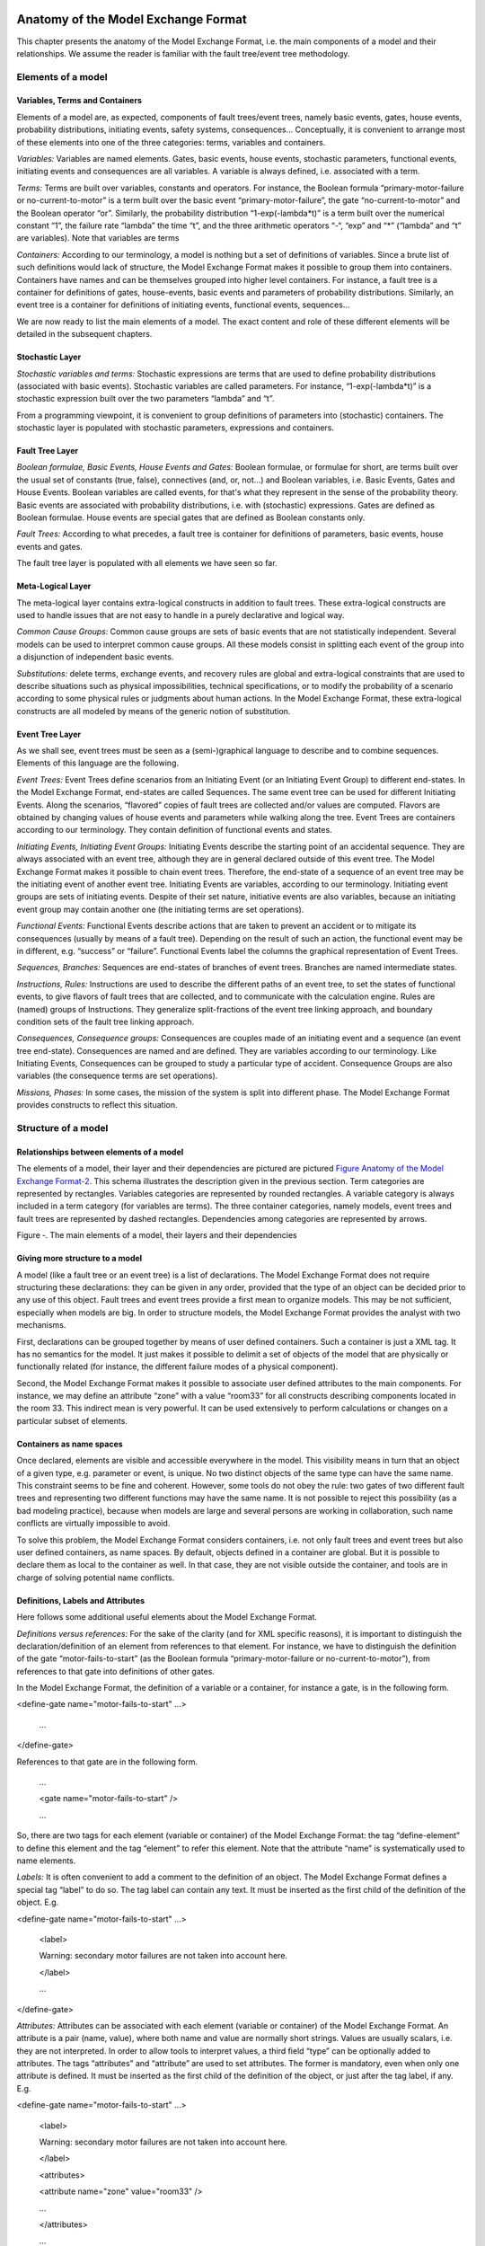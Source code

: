 Anatomy of the Model Exchange Format
====================================

This chapter presents the anatomy of the Model Exchange Format, i.e. the
main components of a model and their relationships. We assume the reader
is familiar with the fault tree/event tree methodology.

Elements of a model
-------------------

Variables, Terms and Containers
~~~~~~~~~~~~~~~~~~~~~~~~~~~~~~~

Elements of a model are, as expected, components of fault trees/event
trees, namely basic events, gates, house events, probability
distributions, initiating events, safety systems, consequences…
Conceptually, it is convenient to arrange most of these elements into
one of the three categories: terms, variables and containers.

*Variables:* Variables are named elements. Gates, basic events, house
events, stochastic parameters, functional events, initiating events and
consequences are all variables. A variable is always defined, i.e.
associated with a term.

*Terms:* Terms are built over variables, constants and operators. For
instance, the Boolean formula “primary-motor-failure or
no-current-to-motor” is a term built over the basic event
“primary-motor-failure”, the gate “no-current-to-motor” and the Boolean
operator “or”. Similarly, the probability distribution
“1-exp(-lambda\*t)” is a term built over the numerical constant “1”, the
failure rate “lambda” the time “t”, and the three arithmetic operators
“-“, “exp” and “\*” (“lambda” and “t” are variables). Note that
variables are terms

*Containers:* According to our terminology, a model is nothing but a set
of definitions of variables. Since a brute list of such definitions
would lack of structure, the Model Exchange Format makes it possible to
group them into containers. Containers have names and can be themselves
grouped into higher level containers. For instance, a fault tree is a
container for definitions of gates, house-events, basic events and
parameters of probability distributions. Similarly, an event tree is a
container for definitions of initiating events, functional events,
sequences…

We are now ready to list the main elements of a model. The exact content
and role of these different elements will be detailed in the subsequent
chapters.

Stochastic Layer
~~~~~~~~~~~~~~~~

*Stochastic variables and terms:* Stochastic expressions are terms that
are used to define probability distributions (associated with basic
events). Stochastic variables are called parameters. For instance,
“1-exp(-lambda\*t)” is a stochastic expression built over the two
parameters “lambda” and “t”.

From a programming viewpoint, it is convenient to group definitions of
parameters into (stochastic) containers. The stochastic layer is
populated with stochastic parameters, expressions and containers.

Fault Tree Layer
~~~~~~~~~~~~~~~~

*Boolean formulae, Basic Events, House Events and Gates:* Boolean
formulae, or formulae for short, are terms built over the usual set of
constants (true, false), connectives (and, or, not…) and Boolean
variables, i.e. Basic Events, Gates and House Events. Boolean variables
are called events, for that's what they represent in the sense of the
probability theory. Basic events are associated with probability
distributions, i.e. with (stochastic) expressions. Gates are defined as
Boolean formulae. House events are special gates that are defined as
Boolean constants only.

*Fault Trees:* According to what precedes, a fault tree is container for
definitions of parameters, basic events, house events and gates.

The fault tree layer is populated with all elements we have seen so far.

Meta-Logical Layer
~~~~~~~~~~~~~~~~~~

The meta-logical layer contains extra-logical constructs in addition to
fault trees. These extra-logical constructs are used to handle issues
that are not easy to handle in a purely declarative and logical way.

*Common Cause Groups:* Common cause groups are sets of basic events that
are not statistically independent. Several models can be used to
interpret common cause groups. All these models consist in splitting
each event of the group into a disjunction of independent basic events.

*Substitutions:* delete terms, exchange events, and recovery rules are
global and extra-logical constraints that are used to describe
situations such as physical impossibilities, technical specifications,
or to modify the probability of a scenario according to some physical
rules or judgments about human actions. In the Model Exchange Format,
these extra-logical constructs are all modeled by means of the generic
notion of substitution.

Event Tree Layer
~~~~~~~~~~~~~~~~

As we shall see, event trees must be seen as a (semi-)graphical language
to describe and to combine sequences. Elements of this language are the
following.

*Event Trees:* Event Trees define scenarios from an Initiating Event (or
an Initiating Event Group) to different end-states. In the Model
Exchange Format, end-states are called Sequences. The same event tree
can be used for different Initiating Events. Along the scenarios,
“flavored” copies of fault trees are collected and/or values are
computed. Flavors are obtained by changing values of house events and
parameters while walking along the tree. Event Trees are containers
according to our terminology. They contain definition of functional
events and states.

*Initiating Events, Initiating Event Groups:* Initiating Events describe
the starting point of an accidental sequence. They are always associated
with an event tree, although they are in general declared outside of
this event tree. The Model Exchange Format makes it possible to chain
event trees. Therefore, the end-state of a sequence of an event tree may
be the initiating event of another event tree. Initiating Events are
variables, according to our terminology. Initiating event groups are
sets of initiating events. Despite of their set nature, initiative
events are also variables, because an initiating event group may contain
another one (the initiating terms are set operations).

*Functional Events:* Functional Events describe actions that are taken
to prevent an accident or to mitigate its consequences (usually by means
of a fault tree). Depending on the result of such an action, the
functional event may be in different, e.g. “success” or “failure”.
Functional Events label the columns the graphical representation of
Event Trees.

*Sequences, Branches:* Sequences are end-states of branches of event
trees. Branches are named intermediate states.

*Instructions, Rules:* Instructions are used to describe the different
paths of an event tree, to set the states of functional events, to give
flavors of fault trees that are collected, and to communicate with the
calculation engine. Rules are (named) groups of Instructions. They
generalize split-fractions of the event tree linking approach, and
boundary condition sets of the fault tree linking approach.

*Consequences, Consequence groups:* Consequences are couples made of an
initiating event and a sequence (an event tree end-state). Consequences
are named and are defined. They are variables according to our
terminology. Like Initiating Events, Consequences can be grouped to
study a particular type of accident. Consequence Groups are also
variables (the consequence terms are set operations).

*Missions, Phases:* In some cases, the mission of the system is split
into different phase. The Model Exchange Format provides constructs to
reflect this situation.

Structure of a model
--------------------

Relationships between elements of a model
~~~~~~~~~~~~~~~~~~~~~~~~~~~~~~~~~~~~~~~~~

The elements of a model, their layer and their dependencies are pictured
are pictured `Figure Anatomy of the Model Exchange
Format-2 <#anchor-29>`__. This schema illustrates the description given
in the previous section. Term categories are represented by rectangles.
Variables categories are represented by rounded rectangles. A variable
category is always included in a term category (for variables are
terms). The three container categories, namely models, event trees and
fault trees are represented by dashed rectangles. Dependencies among
categories are represented by arrows.

Figure ‑. The main elements of a model, their layers and their
dependencies

Giving more structure to a model
~~~~~~~~~~~~~~~~~~~~~~~~~~~~~~~~

A model (like a fault tree or an event tree) is a list of declarations.
The Model Exchange Format does not require structuring these
declarations: they can be given in any order, provided that the type of
an object can be decided prior to any use of this object. Fault trees
and event trees provide a first mean to organize models. This may be not
sufficient, especially when models are big. In order to structure
models, the Model Exchange Format provides the analyst with two
mechanisms.

First, declarations can be grouped together by means of user defined
containers. Such a container is just a XML tag. It has no semantics for
the model. It just makes it possible to delimit a set of objects of the
model that are physically or functionally related (for instance, the
different failure modes of a physical component).

Second, the Model Exchange Format makes it possible to associate user
defined attributes to the main components. For instance, we may define
an attribute “zone” with a value “room33” for all constructs describing
components located in the room 33. This indirect mean is very powerful.
It can be used extensively to perform calculations or changes on a
particular subset of elements.

Containers as name spaces
~~~~~~~~~~~~~~~~~~~~~~~~~

Once declared, elements are visible and accessible everywhere in the
model. This visibility means in turn that an object of a given type,
e.g. parameter or event, is unique. No two distinct objects of the same
type can have the same name. This constraint seems to be fine and
coherent. However, some tools do not obey the rule: two gates of two
different fault trees and representing two different functions may have
the same name. It is not possible to reject this possibility (as a bad
modeling practice), because when models are large and several persons
are working in collaboration, such name conflicts are virtually
impossible to avoid.

To solve this problem, the Model Exchange Format considers containers,
i.e. not only fault trees and event trees but also user defined
containers, as name spaces. By default, objects defined in a container
are global. But it is possible to declare them as local to the container
as well. In that case, they are not visible outside the container, and
tools are in charge of solving potential name conflicts.

Definitions, Labels and Attributes
~~~~~~~~~~~~~~~~~~~~~~~~~~~~~~~~~~

Here follows some additional useful elements about the Model Exchange
Format.

*Definitions versus references:* For the sake of the clarity (and for
XML specific reasons), it is important to distinguish the
declaration/definition of an element from references to that element.
For instance, we have to distinguish the definition of the gate
“motor-fails-to-start” (as the Boolean formula “primary-motor-failure or
no-current-to-motor”), from references to that gate into definitions of
other gates.

In the Model Exchange Format, the definition of a variable or a
container, for instance a gate, is in the following form.

<define-gate name="motor-fails-to-start" ...>

 ...

</define-gate>

References to that gate are in the following form.

 ...

 <gate name="motor-fails-to-start" />

 ...

So, there are two tags for each element (variable or container) of the
Model Exchange Format: the tag “define-element” to define this element
and the tag “element” to refer this element. Note that the attribute
“name” is systematically used to name elements.

*Labels:* It is often convenient to add a comment to the definition of
an object. The Model Exchange Format defines a special tag “label” to do
so. The tag label can contain any text. It must be inserted as the first
child of the definition of the object. E.g.

<define-gate name="motor-fails-to-start" ...>

 <label>

 Warning: secondary motor failures are not taken into account here.

 </label>

 ...

</define-gate>

*Attributes:* Attributes can be associated with each element (variable
or container) of the Model Exchange Format. An attribute is a pair
(name, value), where both name and value are normally short strings.
Values are usually scalars, i.e. they are not interpreted. In order to
allow tools to interpret values, a third field “type” can be optionally
added to attributes. The tags “attributes” and “attribute” are used to
set attributes. The former is mandatory, even when only one attribute is
defined. It must be inserted as the first child of the definition of the
object, or just after the tag label, if any. E.g.

<define-gate name="motor-fails-to-start" ...>

 <label>

 Warning: secondary motor failures are not taken into account here.

 </label>

 <attributes>

 <attribute name="zone" value="room33" />

 ...

 </attributes>

 ...

</define-gate>

The Backus-Naur form for the XML representation of labels and attributes
is as follows.

*label* := <label> *any text* </label>

*attributes* ::= <attributes> *attribute*\ + </attributes>

*attribute* ::= <attribute name="*identifier*" value="*string*" [
type="string" ] />

Fault Tree Layer
================

The Fault Tree layer is populated with logical components of Fault
Trees. It includes the stochastic layer, which contains itself the
probabilistic data. The stochastic layer will be presented in the next
section.

Description
-----------

Constituents of fault trees are Boolean variables (gates, basic events,
and house events), Boolean constants (true and false) and connectives
(and, or, k-out-of-n, not ...). Despite of their name, fault trees have
in general a directed acyclic graph structure (and not a tree-like
structure), because variables can be referenced more than once. The
simplest way to describe a fault tree is to represent it as a set of
equations in the form “variable = Boolean-formula”. Variables that show
up as left hand side of an equation are gates. Variables that show up
only in right hand side formulae are basic events. Finally, variables
that show up only as left hand side of an equation are top events. Such
a representation imposes two additional conditions: first, the set of
equations must contain no loop, i.e. that the Boolean formula at the
right hand side of an equation must not depend, even indirectly
(recursively), on the variable at the left hand side. Second, a variable
must not show up more than once at the left hand side of an equation,
i.e. gates must be uniquely defined. `Figure Fault Tree
Layer-3 <#anchor-39>`__ shows a Fault Tree. The corresponding set of
equations is as follows.

TOP = G1 or G2

G1 = H1 and G3 and G4

G2 = not H1 and BE2 and G4

G3 = BE1 or BE3

G4 = BE3 or BE4

On the figure, basic events are surrounded with a circle. Basic events
are in general associated with a probability distribution (see Chapter
`V <#anchor-15>`__).

House events (surrounded by a house shape frame on the figure) are
represented as variables but are actually constants: when the tree is
evaluated house events are always interpreted by their value, which is
either true or false. By default, house events take the value false.
Negated house events (gates, basic events) are represented by adding a
small circle over their symbol.

A semi-formal description of constructs of Fault Trees is given under
the Backus-Naur form `Figure Fault Tree Layer-4 <#anchor-40>`__. This
description allows loops (in the sense defined above), multiple
definitions and trees with multiple top events. The presence of loops
must be detected by a specific check procedure. If a variable or a
parameter is declared more than once, tools should emit a warning and
consider only the last definition as the good one (the previous ones are
just ignored). In some circumstances, it is of interest to define
several fault trees at once by means of a unique set of declarations.
Therefore the presence of multiple top events should not be prevented.
We shall see what parameters and expressions are in the next chapter.

Figure ‑. A Fault Tree

The semantics of connectives is given `Table Fault Tree
Layer-1 <#anchor-42>`__. Note that connectives “and”, “or”, “xor”,
“iff”, “nand” and “nor” are associative. Therefore it suffices to give
their semantics when they take two arguments, i.e. two Boolean formulae
F and G.

*fault-tree-definition* ::=

 fault-tree *identifier* ( *event-definition* \| *parameter-definition*
)\*

*event-definition* ::=

 *gate* = *formula*

 \| *basic-event* = *expression*

 \| *house-event* = *Boolean-constant*

*formula* ::=

 *event*

 \| *Boolean-constant*

 \| and *formula*\ +

 \| or *formula*\ +

 \| not *formula*

 \| xor *formula*\ +

 \| iff *formula*\ +

 \| nand *formula*\ +

 \| nor *formula*\ +

 \| atleast *integer formula*\ +

 \| cardinality *integer integer formula*\ +

 \| imply *formula* *formula*

*event* ::= *gate* \| *basic-event* \| *house-event*

*Boolean-constant* ::= constant (true \| false)

Figure ‑. Backus-Naur presentation of constructs of Fault Trees

+---------------+-----------------------------------------------------------------------------------------------------------------------------------------------------------------------------------------------------------------------+
| Connective    | Semantics                                                                                                                                                                                                             |
+---------------+-----------------------------------------------------------------------------------------------------------------------------------------------------------------------------------------------------------------------+
| and           | F and G is true if both F and G are true, and false otherwise                                                                                                                                                         |
+---------------+-----------------------------------------------------------------------------------------------------------------------------------------------------------------------------------------------------------------------+
| or            | F or G is true if either F or G is true, and false otherwise                                                                                                                                                          |
+---------------+-----------------------------------------------------------------------------------------------------------------------------------------------------------------------------------------------------------------------+
| not           | not F is true if its F is false, and false otherwise                                                                                                                                                                  |
+---------------+-----------------------------------------------------------------------------------------------------------------------------------------------------------------------------------------------------------------------+
| xor           | F xor G is equivalent to (F and not G) or (not F and G)                                                                                                                                                               |
+---------------+-----------------------------------------------------------------------------------------------------------------------------------------------------------------------------------------------------------------------+
| iff           | F iff G is equivalent to (F and G) or (not F and not G)                                                                                                                                                               |
+---------------+-----------------------------------------------------------------------------------------------------------------------------------------------------------------------------------------------------------------------+
| nand          | F nand G is equivalent to not (F and G)                                                                                                                                                                               |
+---------------+-----------------------------------------------------------------------------------------------------------------------------------------------------------------------------------------------------------------------+
| nor           | F nor G is equivalent to not (F or G)                                                                                                                                                                                 |
+---------------+-----------------------------------------------------------------------------------------------------------------------------------------------------------------------------------------------------------------------+
| atleast       | true if at least k out of the Boolean formulae given as arguments are true, and false otherwise. This connective is also called k-out-of-n, where k is the integer and n is the Boolean formulae given in arguments   |
+---------------+-----------------------------------------------------------------------------------------------------------------------------------------------------------------------------------------------------------------------+
| cardinality   | true if at least l and at most h of the Boolean formulae given as arguments are true, and false otherwise. l and h are the two integers (in order) given as arguments.                                                |
+---------------+-----------------------------------------------------------------------------------------------------------------------------------------------------------------------------------------------------------------------+
| imply         | F implies G is equivalent to not F and G                                                                                                                                                                              |
+---------------+-----------------------------------------------------------------------------------------------------------------------------------------------------------------------------------------------------------------------+

Table ‑. Semantics of Boolean connectives

+-----------------+-----------------------------------------------------------------------------------------------------------------------------------------------------------------------------------------------------------------------------------------------------------------------------------------------------------------------------------------------------------------------------------------------------------------------------------------------------------------------------------------------------------------------------------------------------------------------------------------------------------------------------------------+
| Dynamic Gates   | In a second step, it would be of interest to incorporate to the Model Exchange Format “inhibit” gates, “priority” gates and “triggers” (like in Boolean Driven Markov processes). All of these dynamic gates can be interpreted as “and” gates in a Boolean framework. In more general frameworks (like Markovian frameworks) they can be interpreted in a different way, and provide mechanisms to model in an accurate way backup systems, limited amount of resources… The complexity of the assessment of this kind of model is indeed much higher than the one of Boolean models (which is already at least NP-hard or #P-hard).   |
+-----------------+-----------------------------------------------------------------------------------------------------------------------------------------------------------------------------------------------------------------------------------------------------------------------------------------------------------------------------------------------------------------------------------------------------------------------------------------------------------------------------------------------------------------------------------------------------------------------------------------------------------------------------------------+

XML Representation
------------------

The Backus-Naur form for the XML description of fault trees is given
`Figure Fault Tree Layer-5 <#anchor-46>`__ and `Figure Fault Tree
Layer-6 <#anchor-47>`__.

This description deserves some comments.

-  It leaves for now the tags “define-parameter” and “expression”
   unspecified. We shall see in the next chapter how these tags are used
   to define the probability distributions.
-  Similarly, the tag “define-component” will be explained in the next
   section.
-  Although the Model Exchange Format adopts the declarative modeling
   paradigm, it is often convenient to use variables in formulae before
   declaring them. The Model Exchange Format therefore refers to
   variables with the generic term “event”, possibly without a “type”
   attribute.
-  By default, the value of a house is event is “false”. So it is not
   necessary to associate a value with a house event when declaring it.
   We shall see section `VII.3 <#anchor-48>`__ how to change the value
   of a house event.
-  Although events are typed (they are either gates, house events or
   basic events), two different events cannot have the same name (within
   the same name space), even if they are of different types. This point
   will be explained in the next section.

*fault-tree-definition* ::=

 <define-fault-tree name="*identifier*" >

 [ *label* ]

 [ *attributes* ]

 ( *event-definition* \| *parameter-definition \|component-definition
*)\*

 </define-fault-tree >

*component-definition* ::=

* *\ <define-component name="*identifier*" [ role="private\|public" ] >

 [ *label* ]

 [ *attributes* ]

 ( *event-definition* \| *parameter-definition* \|
*component-definition* )\*

 </define-component>

*model-data* ::=

* *\ <model-data>

 ( *house-event-definition* \| *basic-event-definition* \|
*parameter-definition* )\*

 </model-data>

*event-definition* ::=

 *gate-definition*

 \| *house-event-definition*

 \| *basic-event-definition*

*gate-definition* ::=

 <define-gate name="*identifier*" [ role="private\|public" ] >

 [ *label* ]

 [ *attributes* ]

 *formula*

 </define-gate>

*house-event-definition* ::=

 <define-house-event name="*identifier*" [ role="private\|public" ] >

 [ *label* ]

 [ *attributes* ]

 [ *Boolean-constant* ]

 </define-house-event>

*basic-event-definition* ::=

 <define-basic-event name="*identifier*" [ role="private\|public" ] >

 [ *label* ]

 [ *attributes* ]

 [ *expression* ]

 </declare>

Figure ‑. Backus-Naur form of XML description of Fault Trees

*formula* ::=

 *event*

 \| *Boolean-constant*

 \| <and> *formula*\ + </and>

 \| <or> *formula*\ + </or>

 \| <not> *formula* </not>

 \| <xor> *formula*\ + </xor>

 \| <iff> *formula*\ + </iff>

 \| <nand> *formula*\ + </nand>

 \| <nor> *formula*\ + </nor>

 \| <atleast min="*integer*" > *formula*\ + </atleast>

 \| <cardinality min="*integer*" max="*integer*" > *formula*\ +
</cardinality>

 \| <imply> *formula* *formula* </imply>

*event* ::=

 <event name="*identifier*" [ type="*event-type*" ] />

 \| <gate name="*identifier*" />

 \| <house-event name="*identifier*" />

 \| <basic-event name="*identifier*" />

*event-type* ::= gate \| basic-event \| house-event

*Boolean-constant* ::= <constant value="*Boolean-value*" />

*Boolean-value* ::= true \| false

Figure ‑. Backus-Naur grammar of the XML representation of Boolean
formulae.

The attribute “role” is used to declare whether an element is public or
private, i.e. whether it can be referred by its name everywhere in the
model or only within its inner most container. This point will be
further explained in the next section. This attribute is optional for by
default all elements are public.

The fault tree pictured `Figure Fault Tree Layer-3 <#anchor-39>`__ is
described `Figure Fault Tree Layer-7 <#anchor-51>`__. In this
representation, the house event “h1” has by default the value “true”.
Basic events are not declared for it is not necessary, so no probability
distributions they are not associated with a probability distribution.

<?xml version="1.0" ?>

<!DOCTYPE opsa-mef>

<opsa-mef>

 <define-fault-tree name="FT1" >

 <define-gate name="top">

 <or>

 <gate name="g1" />

 <gate name="g2" />

 </or>

 </define-gate>

 <define-gate name="g1">

 <and>

 <house-event name="h1" />

 <gate name="g3"/>

 <gate name="g4"/>

 </and>

 </define-gate>

 <define-gate name="g2">

 <and>

 <not>

 <house-event name="h1" />

 </not>

 <basic-event name="e2" />

 <gate name="g4" />

 </and>

 </define-gate>

 <define-gate name="g3">

 <or>

 <basic-event name="e1" />

 <basic-event name="e3" />

 </or>

 </define-gate>

 <define-gate name="g4">

 <or>

 <basic-event name="e3" />

 <basic-event name="e4" />

 </or>

 </define-gate>

 <define-house-event name="h1" >

 <constant value="true" />

 </define-house-event>

 </define-fault-tree>

<opsa-mef>

Figure ‑. XML description of Fault Tree pictured `Figure Fault Tree
Layer-3 <#anchor-39>`__.

Extra Logical Constructs and Recommendations
--------------------------------------------

Model-Data and Components
~~~~~~~~~~~~~~~~~~~~~~~~~

The Model Exchange Format provides a number of extra-logical constructs
to document and structure models. Labels and attributes are introduced
Section `III.2.4 <#anchor-36>`__. They can be associated with declared
element in order to document this element. Fault trees are a first mean
to structure models. A fault tree groups any number of declarations of
gates, house events, basic event and parameters.

It is sometimes convenient to group definitions of house events, basic
events and parameters outside fault trees. The Model Exchange Format
provides the container “model-data” to do so.

The Model Exchange Format makes it possible to group further
declarations through the notion of component. A component is just a
container for declarations of events and parameters. It has a name and
may contain other components. The use of components is illustrated by
the following example.

`Figure Fault Tree Layer-8 <#anchor-55>`__ shows a fault tree FT with
three components A, B and C. The component B is nested into the
component A. The XML representation for this Fault Tree is given `Figure
Fault Tree Layer-9 <#anchor-56>`__. With a little anticipation, we
declared basic events. Note that components and fault trees may also
contain definitions of parameters. Note also that the basic event BE1,
which is declared in the component A, is used outside of this component
(namely in the sibling component C).

Figure ‑. A Fault Tree with Three Components

<define-fault-tree name="FT">

 <define-gate name="TOP">

 <or>

 <gate name="G1" />

 <gate name="G2" />

 <gate name="G3" />

 </or>

 </define-gate>

 <define-component name="A">

 <define-gate name="G1">

 <and>

 <basic-event name="BE1" />

 <basic-event name="BE2" />

 </and>

 </define-gate>

 <define-gate name="G2">

 <and>

 <basic-event name="BE1" />

 <basic-event name="BE3" />

 </and>

 </define-gate>

 <define-basic-event name="BE1" >

 <float value="1.2e-3" />

 </define-basic-event>

 <define-component name="B">

 <define-basic-event name="BE2" >

 <float value="2.4e-3" />

 </define-basic-event>

 <define-basic-event name="BE3" >

 <float value="5.2e-3" />

 </define-basic-event>

 </define-component>

 </define-component>

 <define-component name="C">

 <define-gate name="G3">

 <and>

 <basic-event name="BE1" />

 <basic-event name="BE4" />

 </and>

 </define-gate>

 <define-basic-event name="BE4" >

 <float value="1.6e-3" />

 </define-basic-event>

 </define-component>

</define-fault-tree>

Figure ‑. XML Representation for the Fault Tree pictured `Figure Fault
Tree Layer-8 <#anchor-55>`__

Solving Name Conflicts: Public versus Private Elements
~~~~~~~~~~~~~~~~~~~~~~~~~~~~~~~~~~~~~~~~~~~~~~~~~~~~~~

By default, all of the elements of a model are public: they are visible
everywhere in the model and they can be referred by their name. For
instance, the basic event “BE1” of the fault tree pictured `Figure Fault
Tree Layer-9 <#anchor-56>`__ can be just referred as “BE1”. This
principle is fairly simple. It may cause however some problem for large
models, developed by several persons: it is hard to prevent the same
name to be used twice, especially for what concerns gates (some software
allow actually this possibility).

The Model Exchange Format makes it possible to declare elements of fault
trees either as public or as private (to their inner most container).
Unless declared otherwise, an element is public if its innermost
container is public and private otherwise. For instance, if the
component “A” of the fault tree pictured `Figure Fault Tree
Layer-9 <#anchor-56>`__ is declared as private, then the component “B”
(and its two basic events “BE2” and “BE3”), the gates “G1” and “G2” and
the basic event “BE1” are private by default. There is no difference
between public and private elements except that two private elements of
two different containers may have the same name, while public elements
must be uniquely defined.

There is actually three ways to refer an element:

-  An element can be referred by its name. This works either if the
   element is public or if it is referred inside the container (fault
   tree or component) in which it is declared. For instance, if the
   basic event “BE1” is public, it can be referred as “BE1” anywhere in
   the model. If it is private, it can be referred as “BE1” only inside
   the component “A”.
-  An element can be referred by its full path (of containers), whether
   it is public or private. The names of containers should be separated
   with dots. For instance, the basic event “BE2” can be referred as
   “FT.A.B.BE2” anywhere in the model.
-  Finally, an element can be referred by its local path, whether it is
   public or private. For instance, if the gate “G1” can be referred as
   “FT.A.G1” outside of the fault tree “FT”, as “A.G1” inside the
   declaration of “FT”, and finally as “G1” inside the declaration of
   the component “A”. If the basic event BE1 is private (for a reason or
   another), it should be referred either as “FT.A.BE1” inside the
   component “C”. In this case, the definition of the gate “G3” is as
   follows.

 <define-gate name="G3">

 <and>

 <basic-event name="FT.A.BE1" />

 <basic-event name="BE4" />

 </and>

 </define-gate>

The important point here is that it is possible to name two private
elements of two different containers with the same identifier. For
instance, if components “B” and “C” are private, it is possible to
rename the basic-event “BE4” as “BE2”. Outside these two components the
two basic events “B2” must be referred using their (local or global)
paths.

Inherited attributes
~~~~~~~~~~~~~~~~~~~~

Attributes associated with a container (fault tree, event tree or
component) are automatically inherited by all the elements declared in
the container. It is indeed possible to change the value of the
attribute at element level.

Recommendations
~~~~~~~~~~~~~~~

*Layered Models:* In PSA models, fault trees are in general layered,
i.e. arguments of connectives (and, or...) are always either variables
or negations of variables. Although there is no reason to force such a
condition, it is recommended to obey it, for the sake of clarity.

*Use Portable Identifiers:* In the XML description of fault trees, we
intentionally did not define identifiers. In many fault tree tools,
identifiers can be any string. It is however strongly recommended for
portability issues to use non problematic identifiers, like those of
programming languages, and to add a description of elements as a
comment. This means not using lexical entities such as spaces,
tabulations, “.” or “/” in names of elements, as well as realizing that
some old tools cannot differentiate between capital and small letters.

*Role of Parameters, House Events and Basic Events:* Parameters, house
events and basic events should be always public, in order to facilitate
their portability from one tool to another.

Stochastic Layer
================

Description
-----------

The stochastic layer is populated with failure probabilities or failure
probability distributions associated with basic events (in the event
tree linking approach, functional events also can be associated with
such a distribution). Probability distributions are described by
(stochastic) expressions, which are terms, according to the terminology
of Chapter `III <#anchor-13>`__. These expressions may depend on
parameters (variables), so the stochastic layer can be seen a set of
stochastic equations.

Stochastic equations associated with basic events play actually two
roles:

-  They are used to calculate probability distributions of each basic
   event, i.e. for a given mission time t, the probability Q(t) that the
   given basic event occurs before t. The probability distribution
   associated with a basic event is typically a negative exponential
   distribution of parameter :

Note that, for the sake of the clarity, the Model Exchange Format
represents explicitly the mission time as a parameter of a special type.

-  Parameters are sometimes not known with certainty. Sensitivity
   analyses, such as Monte-Carlo simulations, are thus performed to
   study the change in risk due to this uncertainty. Expressions are
   therefore used to describe distributions of parameters. Typically,
   the parameter  of a negative exponential distribution will be itself
   distributed according to a lognormal law of mean 0.001 and error
   factor 3.

Stochastic expressions are made of the following elements:

-  Boolean and numerical constants,
-  Stochastic variables, i.e. parameters, including the special variable
   to represent the mission time,
-  Boolean and arithmetic operations (sums, differences, products…),
-  Built-in expressions that can be seen as macro-expressions that are
   used to simplify and shorten the writing of probability distributions
   (E.g. exponential, Weibull...),
-  Primitives to generate numbers at pseudo-random according to some
   probability distribution. The base primitive makes it possible to
   generate random deviates with a uniform probability distribution.
   Several other primitives are derived from this one to generate random
   deviates with normal, lognormal… distributions. Moreover, it is
   possible to define discrete distributions “by hand” through the
   notion of histogram.
-  Directives to test the status of initial and functional events.

`Figure Stochastic Layer-10 <#anchor-64>`__ sketches the Backus-Naur
form for the constructs of the stochastic layer. Note that, conversely
to variables (events) of the Fault Tree layer, parameters have to be
defined (there is no equivalent to Basic Events).

*basic-event-declaration *::= *basic-event* = *expression*

*parameter-declaration* ::= *parameter* = *expression*

*expression* ::=

 *constant* \| *parameter* \| *operation* \| *built-in* \|
*random-deviate \| test-event*

*constant* ::= *bool* \| *integer* \| *float*

*parameter* ::= *regular-parameter* \| system-mission-time

*operation* ::=

 and *expression*\ +

 \| or *expression*\ +

 \| not *expression*

 \| eq *expression* *expression*

 \| df *expression* *expression*

 ...

 \| neg *expression*

 \| add *expression*\ +

 \| sub *expression*\ +

 \| mul *expression*\ +

 \| div *expression*\ +

 \| pow *expression* *expression*

 ...

 \| if *expression* then *expression* else *expression*

*built-in* ::=

 exponential *expression expression*

 \| Weibull *expression* *expression expression expression*

 ...

*random-deviate* ::=

 uniform-deviate *expression* *expression*

 \| lognormal-deviate *expression* *expression* *expression*

 \| *histogram*

 ...

test-event ::=

 test-initial-event name

 \| test-functional-event name state

Figure ‑. Backus-Naur form for the constructs of the stochastic layer
(sketch)

The XML representation of the stochastic layer just reflects these
different constructs.

*parameter-definition* ::=

 <define-parameter name="*identifier*"

 [ role="private\|public" ] [ unit="*unit*" ]>

 [ *label* ] [ *attributes* ]

 *expression*

 </define-parameter>

*unit* ::= bool \| int \| float \| hours \| hours-1 \| years \| years-1

 \| demands \| fit

*expression* ::=

 *constant* \| *parameter* \| *operation* \| *built-in* \|
*random-deviate \| test-event*

*constant* ::=

 <bool value="*Boolean-value*" />

 \| <int value="*integer*" />

 \| <float value="*float*" />

*parameter* ::=

 <parameter name="*identifier*" [ unit="*unit*" ] />

 \| <system-mission-time [ unit="*unit*" ] />

*operation* ::=

 *numerical-operation* \| *Boolean-operation* \| *conditional-operation*

Figure ‑. Backus-Naur grammar for XML representation of expressions
(main)

Operations, built-ins and random deviates will be described in the
following sections.

We believe that the formalism to define stochastic equations should be
as large and as open as possible for at least two reasons: first,
available tools already propose a large set of distributions; second
this is a easy and interesting way to widen the spectrum of PSA. The
Model Exchange Format proposes a panoply of Boolean and arithmetic
operators. More operations can be added on demand. A major step would be
to introduce some algorithmic concepts like loops and functions. At this
stage, it does seem useful to introduce such advanced concepts in the
Model Exchange Format.

Operations
----------

Numerical Operation
~~~~~~~~~~~~~~~~~~~

`Table Stochastic Layer-2 <#anchor-69>`__ gives the list of arithmetic
operators proposed by the Model Exchange Format. Their XML
representation is given `Figure Stochastic Layer-12 <#anchor-70>`__.

+------------+--------------+-------------------------------------------+
| Operator   | #arguments   | Semantics                                 |
+------------+--------------+-------------------------------------------+
| neg        | 1            | unary minus                               |
+------------+--------------+-------------------------------------------+
| add        | >1           | addition                                  |
+------------+--------------+-------------------------------------------+
| sub        | >1           | subtraction                               |
+------------+--------------+-------------------------------------------+
| mul        | >1           | multiplication                            |
+------------+--------------+-------------------------------------------+
| div        | >1           | division                                  |
+------------+--------------+-------------------------------------------+
| pi         | 0            | 3.1415926535…                             |
+------------+--------------+-------------------------------------------+
| abs        | 1            | absolute value                            |
+------------+--------------+-------------------------------------------+
| acos       | 1            | arc cosine of the argument in radians     |
+------------+--------------+-------------------------------------------+
| asin       | 1            | arc sine of the argument in radians       |
+------------+--------------+-------------------------------------------+
| atan       | 1            | arc tangent of the argument in radians    |
+------------+--------------+-------------------------------------------+
| cos        | 1            | cosine                                    |
+------------+--------------+-------------------------------------------+
| cosh       | 1            | hyperbolic cosine                         |
+------------+--------------+-------------------------------------------+
| exp        | 1            | exponential                               |
+------------+--------------+-------------------------------------------+
| log        | 1            | (Neperian) logarithm                      |
+------------+--------------+-------------------------------------------+
| log10      | 1            | decimal logarithm                         |
+------------+--------------+-------------------------------------------+
| mod        | 2            | modulo                                    |
+------------+--------------+-------------------------------------------+
| pow        | 1            | power                                     |
+------------+--------------+-------------------------------------------+
| sin        | 1            | sine                                      |
+------------+--------------+-------------------------------------------+
| sinh       | 1            | hyperbolic sine                           |
+------------+--------------+-------------------------------------------+
| tan        | 1            | tangent                                   |
+------------+--------------+-------------------------------------------+
| tanh       | 1            | hyperbolic tangent                        |
+------------+--------------+-------------------------------------------+
| sqrt       | 1            | square root                               |
+------------+--------------+-------------------------------------------+
| ceil       | 1            | first integer greater than the argument   |
+------------+--------------+-------------------------------------------+
| floor      | 1            | first integer smaller than the argument   |
+------------+--------------+-------------------------------------------+
| min        | >1           | minimum                                   |
+------------+--------------+-------------------------------------------+
| max        | >1           | maximum                                   |
+------------+--------------+-------------------------------------------+
| mean       | >1           | mean                                      |
+------------+--------------+-------------------------------------------+

Table ‑. Numerical Operations, their number of arguments and their
semantics

*numerical-operation* ::=

 <neg> *expression* </neg>

 \| <add> *expression*\ + </add>

 \| <sub> *expression*\ + </sub>

 \| <mul> *expression*\ + </mul>

 \| <div> *expression*\ + </div>

 \| <pi />

 \| <abs> *expression* </abs>

 \| <acos> *expression* </acos>

 \| <asin> *expression* </asin>

 \| <atan> *expression* </atan>

 \| <cos> *expression* </cos>

 \| <cosh> *expression* </cosh>

 \| <exp> *expression* </exp>

 \| <log> *expression* </log>

 \| <log10> *expression* </log10>

 \| <mod> *expression* *expression* </mod>

 \| <pow> *expression* *expression* </pow>

 \| <sin> *expression* </sin>

 \| <sinh> *expression* </sinh>

 \| <tan> *expression* </tan>

 \| <tanh> *expression* </tanh>

 \| <sqrt> *expression* </sqrt>

 \| <ceil> *expression* </ceil>

 \| <floor> *expression* </floor>

 \| <min> *expression*\ + </min>

 \| <max> *expression*\ + </max>

 \| <mean> *expression*\ + </mean>

Figure ‑. Backus-Naur grammar for XML representation of numerical
operations

*Example:* Assume for instance we want to associate a negative
exponential distribution with a failure rate =1.23e-4/h to the basic
event “pump-failure”. Using primitives defined above, we can encode
explicitly such probability distribution as follows.

<define-basic-event name="pump-failure" >

 <sub>

 <float value="1.0" />

 <exp>

 <mul>

 <neg>

 <parameter name="lambda" />

 </neg>

 <system-mission-time />

 </mul>

 </exp>

 </sub>

</define-basic-event>

<define-parameter name="lambda" >

 <float value="1.23e-4" />

</define-parameter>

Boolean Operations
~~~~~~~~~~~~~~~~~~

`Table Stochastic Layer-3 <#anchor-75>`__ gives the list of Boolean
operators proposed by the Model Exchange Format. Their XML
representation is given `Figure Stochastic Layer-13 <#anchor-76>`__.

+------------+--------------+---------------+
| Operator   | #arguments   | Semantics     |
+------------+--------------+---------------+
| and        | > 1          | Boolean and   |
+------------+--------------+---------------+
| or         | >1           | Boolean or    |
+------------+--------------+---------------+
| not        | 1            | Boolean not   |
+------------+--------------+---------------+
| eq         | 2            | =             |
+------------+--------------+---------------+
| df         | 2            |              |
+------------+--------------+---------------+
| lt         | 2            |              |
+------------+--------------+---------------+
| gt         | 2            |              |
+------------+--------------+---------------+
| leq        | 2            |              |
+------------+--------------+---------------+
| geq        | 2            |              |
+------------+--------------+---------------+

Table ‑. Boolean operators, their number of arguments and their
semantics

*Boolean-operation* ::=

 <not> *expression* </not>

 \| <and> *expression*\ + </and>

 \| <or> *expression*\ + </or>

 \| <eq> *expression* *expression* </eq>

 \| <df> *expression* *expression* </df>

 \| <lt> *expression* *expression* </lt>

 \| <gt> *expression* *expression* </gt>

 \| <leq> *expression* *expression* </leq>

 \| <geq> *expression* *expression* </geq>

Figure ‑. Backus-Naur grammar for XML representation of Boolean
operations

Conditional Operations
~~~~~~~~~~~~~~~~~~~~~~

The Model Exchange Format proposes two conditional operations: an
“if-then-else” operation and a “switch/case” operation. The latter is a
list of pairs of expressions, introduced by the tag “case”. The first
expression of the pair should be a Boolean condition. If this condition
is realized, then the second expression is evaluated and its value
returned. Otherwise, the next pair is considered.

The list ends with an expression, in order to be sure that the switch
has always a possible value. The XML representation for conditional
operation is given `Figure Stochastic Layer-14 <#anchor-80>`__.

*conditional-operation* ::=

 *if-then-else-operation* \| *switch-operation*

*if-then-else-operation* ::=

 <ite> *expression* *expression* *expression* </ite>

*switch-operation* ::=

 <switch>

 *case-operation*\ \*

 *expression*

 </switch>

*case-operation* ::=

 <case> expression expression </case>

Figure ‑. Backus-Naur grammar for XML representation of conditional
operations

*Example:* Assume for instance we want to give different values to the
failure rate “lambda” depending on a global parameter “stress-level":

“lambda”=1.0e-4/h if “stress-level”=1,

“lambda”=2.5e-4/h if “stress-level”=2, and finally

“lambda”=1.0e-3/h if “stress-level”=3.

The value of “stress-level”will be modified while walking along the
sequences of events trees or depending on the initiating event. Using
primitives defined so far, we can encode the definition of “lambda” as
follows.

<define-parameter name="lambda" >

 <switch>

 <case>

 <eq>

 <parameter name="stress-level" />

 <int value="1" />

 </eq>

 <float value="1.0e-4" />

 </case>

 <case>

 <eq>

 <parameter name="stress-level" />

 <int value="2" />

 </eq>

 <float value="2.5e-4" />

 </case>

 <float value="1.0e-3" />

 </switch>

</define-parameter>

Built-Ins
---------

Description
~~~~~~~~~~~

Built-ins can be seen as macro arithmetic expressions. They are mainly
used to simplify the writing of probability distributions. A special
built-in “extern-function” makes it possible to define externally
calculated built-ins. As for arithmetic operators, more built-ins can be
added on demand to the Model Exchange Format. Here follows a preliminary
list of built-ins. `Table Fault Tree Layer-1 <#anchor-42>`__ summarizes
this preliminary list.

*Exponential with two parameters:* this built-in implements the negative
exponential distribution. The two parameters are the hourly failure
rate, usually called , and the time t. It definition is as follows.

*Exponential with four parameters (GLM):* this built-in generalizes the
previous one. It makes it possible to take into account repairable
components (through the hourly repairing rate **) and failures on
demand (through the probability  of such an event). It takes four
parameters, , the hourly failure rate , ** and the time t (in this
order). Its definition is as follows.

*Weibull:* this built-in implements the Weibull distribution. It takes
four parameters: a scale parameter **, a shape parameter **, a time
shift t\ :sub:`0`, and the time t (in this order). Its definition is as
follows.

*Periodic test:* In several applications, it is of interest to introduce
some specific distributions to describe periodically tested components.
A further investigation is certainly necessary on this topic. We
tentatively give here a candidate definition (that is extracted from one
of the tools we considered).

The “periodic-test” built-in would take the following parameters (in
order).

+----+-----------------------------------------------------------------------------------------+
|    | failure rate when the component is working.                                             |
+----+-----------------------------------------------------------------------------------------+
|    | failure rate when the component is tested.                                              |
+----+-----------------------------------------------------------------------------------------+
|    | repair rate (once the test showed that the component is failed).                        |
+----+-----------------------------------------------------------------------------------------+
|    | delay between two consecutive tests.                                                    |
+----+-----------------------------------------------------------------------------------------+
|    | delay before the first test.                                                            |
+----+-----------------------------------------------------------------------------------------+
|    | probability of failure due to the (beginning of the) test.                              |
+----+-----------------------------------------------------------------------------------------+
|    | duration of the test.                                                                   |
+----+-----------------------------------------------------------------------------------------+
|    | indicator of the component availability during the test (1 available, 0 unavailable).   |
+----+-----------------------------------------------------------------------------------------+
|    | test covering: probability that the test detects the failure, if any.                   |
+----+-----------------------------------------------------------------------------------------+
|    | probability that the component is badly restarted after a test or a repair.             |
+----+-----------------------------------------------------------------------------------------+
|    | the mission time.                                                                       |
+----+-----------------------------------------------------------------------------------------+

`Figure Stochastic Layer-15 <#anchor-85>`__ illustrates the meaning of
the parameters  and .

Figure ‑. Meaning of parameters  and  of the “periodic-test”
built-in.

There are three phases in the behaviour of the component. The first
phase corresponds to the time from 0 to the date of the first test, i.e.
. The second phase is the test phase. It spreads from times +n. to
+n.+, with n any positive integer. The third phase is the functioning
phase. It spreads from times +n.+ from +(n+1)..

In the first phase, the distribution is a simple exponential law of
parameter .

The component may enter in the second phase in three states, either
working, failed or in repair. In the latter case, the test is not
performed. The Markov graphs for each of these cases are pictured
`Figure Stochastic Layer-16 <#anchor-87>`__.

Figure ‑. Multi-phase Markov graph for the “periodic-test” built-in.

Ai’s , Fi’s, Ri’s states correspond respectively to states where the
component is available, failed and in repair. Dashed lines correspond to
immediate transitions. Initial states are respectively A1, F1 and R1.

The situation is simpler in the third phase. If the component enters
available this phase, the distribution follows an exponential law of
parameter . If the component enters failed in this phase, it remains
phase up to the next test. Finally, the Markov graph for the case where
the component is in repair is the same as in the second phase.

The Model Exchange Format could provide also two simplified forms for
the periodic test distribution.

*Periodic-test with 5 arguments:* The first one takes five parameters:
, , ,  and t. In that case, the test is assumed to be instantaneous.
Therefore, parameters \* (the failure rate during the test) and x
(indicator of the component availability during the test) are
meaningless. There other parameters are set as follows.

-   (the probability of failure due to the beginning of the test) is
   set to 0.
-   (the probability that the test detects the failure, if any) is set
   to 1.
-   (the probability that the component is badly restarted after a
   test or a repair) is set to 0.

*Periodic-test with 4 arguments:* The second one takes only four
parameters: , ,  and t. The repair is assumed to be instantaneous (or
equivalently the repair rate  = +).

*Extern functions:* The Model Exchange Format should provide a mean to
call extern functions. This makes it extensible and allows the link the
PSA assessment tools with complex tools to calculate physical behavior
(like fire propagation or gas dispersion). This call may take any number
of arguments and return a single value at once (some interfacing glue
can be used to handle the case where several values have to be
returned). It has been also suggested that extern function calls take
XML terms as input and output. This is probably the best way to handle
communication between tools, but it would be far too complex too embed
XML into stochastic expressions.

+-------------------+--------------+-----------------------------------------------------------------------------------------------------------------------------+
| Built-in          | #arguments   | Semantics                                                                                                                   |
+-------------------+--------------+-----------------------------------------------------------------------------------------------------------------------------+
| exponential       | 2            | negative exponential distribution with hourly failure rate and time                                                         |
+-------------------+--------------+-----------------------------------------------------------------------------------------------------------------------------+
| exponential       | 4            | negative exponential distribution with probability of failure on demand, hourly failure rate, hourly repair rate and time   |
+-------------------+--------------+-----------------------------------------------------------------------------------------------------------------------------+
| Weibull           | 4            | Weibull distribution with scale and shape parameters, a time shift and the time                                             |
+-------------------+--------------+-----------------------------------------------------------------------------------------------------------------------------+
| periodic-test     | 11, 5 or 4   | Distributions to describe periodically tested components                                                                    |
+-------------------+--------------+-----------------------------------------------------------------------------------------------------------------------------+
| extern-function   | any          | call to an extern routine                                                                                                   |
+-------------------+--------------+-----------------------------------------------------------------------------------------------------------------------------+

Table ‑. Built-ins, their number of arguments and their semantics

XML Representation
~~~~~~~~~~~~~~~~~~

The Backus-Naur grammar for the XML representation of built-ins is given
`Figure Stochastic Layer-17 <#anchor-91>`__.

*built-in* ::=

 <exponential> [ *expression* ]:2 </exponential>

 \| <GLM> [ *expression* ]:4 </GLM>

 \| <Weibull> [ *expression* ]:3 </Weibull>

 \| <periodic-test> [ *expression* ]:11 </periodic-test>

 \| <periodic-test> [ *expression* ]:5 </periodic-test>

 \| <periodic-test> [ *expression* ]:4 </periodic-test>

 \| <extern-function name="*name*" > *expression*\ \* </extern-function>

Figure ‑. Backus-Naur grammar for XML representation of Built-ins

+--------------+----------------------------------------------------------------------------------------------------------------------------------------------------------------------------------------------------------------------------------------------------------------------------------------------------------------------------------------------------------------------------------------------------------------------------------------------------------------------------------------------------------------------------------------------------------------------------------------------------------------------------------------------------------------------------------------------------------------------------+
| Positional   | We adopted a positional definition of arguments. For instance, in the negative exponential distribution, we assumed that the failure rate is always the first argument and the mission time always the second. An alternative way would be to name arguments, i.e. to enclose them into tags explicating their role. For instance, the failure rate would be enclosed in a tag “failure-rate”, the mission time in a tag “time” and so on… The problem with this second approach is that many additional tags must be defined and it is not sure that it helps a lot the understanding of the built-ins. Nevertheless, we may switch to this approach if the experience shows that the first one proves to be confusing.   |
|              |                                                                                                                                                                                                                                                                                                                                                                                                                                                                                                                                                                                                                                                                                                                            |
| versus       |                                                                                                                                                                                                                                                                                                                                                                                                                                                                                                                                                                                                                                                                                                                            |
|              |                                                                                                                                                                                                                                                                                                                                                                                                                                                                                                                                                                                                                                                                                                                            |
| named        |                                                                                                                                                                                                                                                                                                                                                                                                                                                                                                                                                                                                                                                                                                                            |
|              |                                                                                                                                                                                                                                                                                                                                                                                                                                                                                                                                                                                                                                                                                                                            |
| arguments    |                                                                                                                                                                                                                                                                                                                                                                                                                                                                                                                                                                                                                                                                                                                            |
+--------------+----------------------------------------------------------------------------------------------------------------------------------------------------------------------------------------------------------------------------------------------------------------------------------------------------------------------------------------------------------------------------------------------------------------------------------------------------------------------------------------------------------------------------------------------------------------------------------------------------------------------------------------------------------------------------------------------------------------------------+

| 
| *Example:* The negative exponential distribution can be encoded in a
  simple way as follows.

<define-basic-event name="pump-failure" >

 <exponential>

 <parameter name="lambda" />

 <system-mission-time />

 </exponential>

</define-basic-event>

Primitive to Generate Random Deviates
-------------------------------------

Description
~~~~~~~~~~~

Primitives to generate random deviates are the real stochastic part of
stochastic equations. They can be used in two ways: in a regular context
they return a default value (typically their mean value). When used to
perform Monte-Carlo simulations, they return a number drawn at
pseudo-random according their type. The Model Exchange Format includes
two types of random deviates: built-in deviates like uniform, normal or
lognormal and histograms that are user defined discrete distributions. A
preliminary list of distributions which is summarized `Table Stochastic
Layer-5 <#anchor-95>`__. As for arithmetic operators and built-ins, this
list can be extended on demand.

+---------------------+--------------+--------------------------------------------------------------------------------------------------------------+
| Distribution        | #arguments   | Semantics                                                                                                    |
+---------------------+--------------+--------------------------------------------------------------------------------------------------------------+
| uniform-deviate     | 2            | uniform distribution between a lower and an upper bounds                                                     |
+---------------------+--------------+--------------------------------------------------------------------------------------------------------------+
| normal-deviate      | 2            | normal (Gaussian) distribution defined by its mean and its standard deviation                                |
+---------------------+--------------+--------------------------------------------------------------------------------------------------------------+
| lognormal-deviate   | 3            | lognormal distribution defined by its mean, its error factor and the confidence level of this error factor   |
+---------------------+--------------+--------------------------------------------------------------------------------------------------------------+
| gamma-deviate       | 2            | gamma distributions defined by a shape and a scale factors                                                   |
+---------------------+--------------+--------------------------------------------------------------------------------------------------------------+
| beta-deviate        | 2            | beta distributions defined by two shape parameters  and                                                    |
+---------------------+--------------+--------------------------------------------------------------------------------------------------------------+
| histograms          | any          | discrete distributions defined by means of a list of pairs                                                   |
+---------------------+--------------+--------------------------------------------------------------------------------------------------------------+

Table ‑. Primitive to generate random deviates, their number of
arguments and their semantics

*Uniform Deviates:* These primitives describe uniform distributions in a
given range defined by its lower- and upper-bounds. The default value of
a uniform deviate is the mean of the range, i.e. (lower-bound +
upper-bound)/2.

*Normal Deviates:* These primitives describe normal distributions
defined by their mean and their standard deviation (refer to text book
for a more detailed explanation). By default, the value of a normal
distribution is its mean.

*Lognormal distribution:* These primitives describe lognormal
distributions defined by their mean  and their error factor EF. A
random variable is distributed according to a lognormal distribution if
its logarithm is distributed according to a normal distribution. If 
and  are respectively the mean and the standard deviation of the
distribution, the probability density of the random variable is as
follows.

Its mean, *E(x)* is defined as follows.

The confidence intervals *[X:sub:`*0,05*`, X\ :sub:`*0,95*`]* associated
with a confidence level of *0.95* and the median
*X\ :sub:`*0,50*`*\ :sub:` `\ are the following:

The error factor *EF* is defined as follows:

with and .

Once the mean and the error factor are known, it is then possible to
determine the confidence interval and thereby the parameters of the
lognormal law.

*Gamma Deviates:* These primitives describe Gamma distributions defined
by their shape parameter k and their scale parameter . If k is an
integer then the distribution represents the sum of k exponentially
distributed random variables, each of which has mean .

The probability density of the gamma distribution can be expressed in
terms of the gamma function:

The default value of the gamma distribution is its mean, i.e. k..

*Beta Deviates:* These primitives describe Beta distributions defined by
two shape parameters  and .

The probability density of the beta distribution can be expressed in
terms of the B function:

The default value of the gamma distribution is its mean, i.e. /(+).

*Histograms:* Histograms are lists of pairs (x:sub:`1`, E\ :sub:`1`)…
(x:sub:`n`, E\ :sub:`n`) where the x\ :sub:`i`'s are numbers such that
x\ :sub:`i `\ < x\ :sub:`i+1` for i=1…n-1 and the E\ :sub:`i`'s are
expressions.

The x\ :sub:`i`'s represent upper bounds of successive intervals. The
lower bound of the first interval x\ :sub:`0` is given apart.

The drawing of a value according to a histogram is a two steps process.
First, a value z is drawn uniformly in the range [x:sub:`0`,
x\ :sub:`n`]. Then, a value is drawn at random by means of the
expression E\ :sub:`i`, where i is the index of the interval such
x\ :sub:`i-1`\ < z ≤ x\ :sub:`i`.

By default, the value of a histogram is its mean, i.e.

Both Cumulative Distribution Functions and Density Probability
Distributions can be translated into histograms.

A Cumulative Distribution Function is a list of pairs (p:sub:`1`,
v\ :sub:`1`)… (p:sub:`n`, v\ :sub:`n`), where the p\ :sub:`i`'s are such
that p\ :sub:`i` < p\ :sub:`i+1` for i=1… n and p\ :sub:`n`\ =1. It
differs from histograms in two ways. First, X axis values are normalized
(to spread between 0 and 1) and second they are presented in a
cumulative way. The histogram that corresponds to a Cumulative
Distribution Function (p:sub:`1`, v\ :sub:`1`)… (p:sub:`n`, v\ :sub:`n`)
is the list of pairs (x:sub:`1`, v\ :sub:`1`)… (x:sub:`n`, v\ :sub:`n`),
with the initial value x\ :sub:`0` is 0, x\ :sub:`1` = p\ :sub:`1` and
x\ :sub:`i` = p\ :sub:`i` - p\ :sub:`i-1` for all i>1.

A Discrete Probability Distribution is a list of pairs (d:sub:`1`,
m\ :sub:`1`)… (d:sub:`n`, m\ :sub:`n`). The d\ :sub:`i`'s are
probability densities. They could be however any kind of values. The
m\ :sub:`i`'s are midpoints of intervals and are such that m\ :sub:`1` <
m\ :sub:`2` < … < m\ :sub:`n` < 1. The histogram that corresponds to a
Discrete Probability Distribution (d:sub:`1`, m\ :sub:`1`)… (d:sub:`n`,
m\ :sub:`n`) is the list of pairs (x:sub:`1`, d\ :sub:`1`)… (x:sub:`n`,
d\ :sub:`n`), with the initial value x\ :sub:`0` = 0, x\ :sub:`1` =
2.m\ :sub:`1` and x\ :sub:`i` = x\ :sub:`i-1` +
2.(m\ :sub:`i`-x:sub:`i-1`).

XML Representation
~~~~~~~~~~~~~~~~~~

The Backus-Naur grammar for the XML representation of random deviates is
given

*random-deviate* ::=

 <uniform-deviate> [ *expression* ]:2 </uniform-deviate>

 \| <normal-deviate> [ *expression* ]:2 </normal-deviate>

 \| <lognormal-deviate> [ *expression* ]:3 </lognormal-deviate>

 \| <gamma-deviate> [ *expression* ]:2 </gamma-deviate>

 \| <beta-deviate> [ *expression* ]:2 </beta-deviate>

 \| histogram

*histogram* ::=

 <histogram > *expression* *bin*\ + </histogram>

*bin* ::=

 <bin> *expression* *expression* </bin>

Figure ‑. Backus-Naur grammar for XML representation of random deviates

*Example:* Assume that the parameter “lambda” of a negative exponential
distribution is distributed according to a lognormal distribution of
mean 0.001 and error factor 3 for a confidence level of 95%. The
parameter “lambda” is then defined as follows.

<define-parameter name="lambda" >

 <lognormal-deviate>

 <float value="0.001" />

 <float value="3" />

 <float value="0.95" />

 </lognormal-deviate>

</define-parameter>

*Example:* Assume that the parameter “lambda” has been sampled outside
of the model and is distributed according to the following histogram.

The XML encoding for “lambda” is as follows.

<define-parameter name="lambda" >

 <histogram>

 <float value"100" />

 <bin> <float value"170" /> <float value="0.70e-4" /> </bin>

 <bin> <float value"200" /> <float value="1.10e-4" /> </bin>

 <bin> <float value"210" /> <float value="1.30e-4" /> </bin>

 <bin> <float value"230" /> <float value="1.00e-4" /> </bin>

 <bin> <float value"280" /> <float value="0.50e-4" /> </bin>

 </histogram>

</define-parameter>

Directives to Test the Status of Initiating and Functional Events
-----------------------------------------------------------------

Description
~~~~~~~~~~~

The Model Exchange Format provides two special directives to test
whether a given initiating event occurred and whether a given functional
event is in a given state. The meaning of these directives will be
further explained Section `VII.3 <#anchor-103>`__.

`Table Fault Tree Layer-1 <#anchor-42>`__ presents these directives and
their arguments.

+-------------------------+--------------+-------------------------------------------------------------------------------------------------------------------------------------+
| Built-in                | #arguments   | Semantics                                                                                                                           |
+-------------------------+--------------+-------------------------------------------------------------------------------------------------------------------------------------+
| test-initiating-event   | 1            | <test-initiating-event name="name" /> returns true if the initiating event of the given name occurred.                              |
+-------------------------+--------------+-------------------------------------------------------------------------------------------------------------------------------------+
| test-functional-event   | 2            | <test-functional-event name="name" state="state" /> returns true if the functional event of the given name is in the given state.   |
+-------------------------+--------------+-------------------------------------------------------------------------------------------------------------------------------------+

Table ‑. Directives to test the status of initiating and functional
events

XLM Representation
~~~~~~~~~~~~~~~~~~

The XML representation for directives to test the status of initiating
and functional events is given `Figure Stochastic
Layer-19 <#anchor-106>`__.

*test-event* ::=

 <test-initiating-event name="*name*" />

 \| <test-functional-event name="*name*" state="*identifier*" />

Figure ‑. Backus-Naur grammar for XML representation of directives to
test the status of initiating and functional events

Meta-Logical Layer
==================

The meta-logical layer is populated constructs like common cause groups,
delete terms, recovery rules, and exchange events that are used to give
flavors to fault trees. This chapter reviews all of these constructs.

Common Cause Groups
-------------------

Description
~~~~~~~~~~~

From a theoretical view point, one of the basic assumptions of the fault
tree technique is that occurrences of basic events are independent from
a statistical viewpoint. However, most of the PSA models include, to a
large extent, so-called common cause groups. Common cause groups are
groups of basic events whose failure are not independent from a
statistical view point. They may occur either independently or
dependently due to a common cause failure. So far, existing tools embed
three models for common cause failures (CCF): the beta-factor model, the
multiple Greek letters (MGL) model and the alpha-factor model.
Alpha-factor and MGL models differ only from the way the factors for
each level (2 components fail, 3 components fail…) are given. The Model
Exchange Format proposes the three mentioned models plus a fourth one,
so-called phi-factor, which is a more direct way to set factors.

*Beta-factor:* The -factor model assumes that if a common cause occurs
then all components of the group fail simultaneously. Components can
fail independently. Multiple independent failures are neglected. The
-factor model assumes moreover that all of the components of the group
have the same probability distribution. It is characterized by this
probability distribution and the conditional probability  that all
components fail, given that one component failed.

Let BE\ :sub:`1`, BE\ :sub:`2`... BE\ :sub:`n` be the *n* basic events
of a common cause group with a probability distribution Q and a
beta-factor . Applying the beta-factor model on the fault tree consists
in following operations.

1) Create new basic events BE\ :sub:`CCFi` for each BE\ :sub:`i` to
   represent the independent occurrence of BE\ :sub:`i` and
   BE\ :sub:`CCFi` to represent the occurrence of all BE\ :sub:`i`
   together.
2) Substitute a gate “G\ :sub:`i` = BE\ :sub:`CCFi` or BE\ :sub:`i`\ ”
   for each basic event BE\ :sub:`i`.
3) Associate the probability distribution (e.g. Q) with the event
   BE\ :sub:`CCFi`.

*Multiple Greek Letters:* the Multiple Greek Letters (MGL) model
generalizes the beta-factor model. It considers the cases where
sub-groups of 1, 2..., n-1 components of the group fail together. This
model is characterized by the probability distribution of failure of the
components, and n-1 factors \ :sub:`2`..., \ :sub:`n`. \ :sub:`k`
denotes the conditional probability that k components of the group fail
given that k-1 failed.

Let BE\ :sub:`1`, BE\ :sub:`2`... BE\ :sub:`n` be the *n* basic events
of a common cause group with a probability distribution Q and factors
\ :sub:`2`..., \ :sub:`n`. Applying the MGL model on the fault tree
consists in following operations.

1) Create a basic event for each combination of basic events of the
   group (there are 2\ :sup:`*n*`-1 such combinations).
2) Transform each basic event BE\ :sub:`i` into a OR-gate G\ :sub:`i`
   over all newly created event basic events that represent a group that
   contains BE\ :sub:`i`.
3) Associate the following probability distribution with each newly
   created basic event representing a group of *k* components (with
   \ :sub:`n+1`\ =0).

For instance, for a group of 4 basic events: A, B, C and D, the basic
event A is transformed into a gate G\ :sub:`A` = A or AB or AC or AD or
ABC or ABD or ACD or ABDC and the Q\ :sub:`k`\ ’s are as follows.

Note that if \ :sub:`k`\ =0 then Q\ :sub:`k`, Q\ :sub:`k+1`...are null
as well. In such a case it is not necessary to create the groups with k
elements or more.

*Alpha-Factor:* the alpha-factor model is the same as the MGL model
except in the way the factors are given. Here *n* factors
\ :sub:`1`...\ :sub:`n` are given. a\ :sub:`k` represents the fraction
of the total failure probability due to common cause failures that
impact exactly *k* components. The distribution associated with a group
of size *k* is as follows:

*Phi-Factor:* the phi-factor model is the same as MGL and alpha-factor
models except that factors for each level are given directly.

Indeed the sum of the \ :sub:`i`\ ’s should equal 1.

XML representation
~~~~~~~~~~~~~~~~~~

The Backus-Naur form for the XML description of Common Cause Failure
Groups is given `Figure Meta-Logical Layer-20 <#anchor-112>`__. Note
that the number of factors depends on the model. Tools are in charge of
checking that there is the good number of factors. Note also that each
created basic event is associated with a factor that depends on the
model and the level of the basic event. The sum of the factors
associated with basic events of a member of the CCF group should be
equal to 1, although this is not strictly required by the Model Exchange
Format.

*CCF-group-definition* ::=

 <define-CCF-group name="*identifier*" model="*CCF-model*" >

 [ *label* ]

 [ *attributes* ]

 *members*

 *distribution*

 *factors*

 </define-CCF-group>

*members* ::=

 <members>

 <basic-event name="*identifier*" />+

 </members>

*factors* ::=

 <factors> *factor*\ + </factors>

 \| *factor*

factor ::=

 <factor [ level="*integer*" ] >

 *expression*

 </factor>

*distribution* ::=

 <distribution >

 *expression*

 </distribution>

*CCF-model* ::= beta-factor \| MGL \| alpha-factor \| phi-factor

Figure ‑. Backus-Naur form for the XML representation of CCF-groups

*Example: * Here follows a declaration of a CCF-group with four elements
under the MGL model.

<define-CCF-group name="pumps" model="MGL" >

 <members>

 <basic-event name="pumpA" />

 <basic-event name="pumpB" />

 <basic-event name="pumpC" />

 <basic-event name="pumpD" />

 </members>

 <factors>

 <factor level="2" >

 <float value="0.10" />

 </factor>

 <factor level="3" >

 <float value="0.20" />

 </factor>

 <factor level="4" >

 <float value="0.30" />

 </factor>

 </factors>

 <distribution>

 <exponential>

 <parameter name="lambda" />

 <system-mission-time />

 </exponential>

 </distribution>

</define-CCF-group>

Delete Terms, Recovery Rules and Exchange Events
------------------------------------------------

Description
~~~~~~~~~~~

*Delete Terms:* Delete Terms are groups of pair wisely exclusive basic
events. They are used to model impossible configurations. A typical
example is the case where:

-  the basic event a can only occur when the equipment A is in
   maintenance,
-  the basic event b can only occur when the equipment B is in
   maintenance,
-  equipments A and B are redundant and cannot be simultaneously in
   maintenance.

In most of the tools, delete terms are considered as a post-processing
mechanism: minimal cutsets containing two basic events of a delete terms
are discarded. In order to speed-up calculations, some tools use basic
events to discard minimal cutsets on the fly, during their generation.

Delete Terms can be handled in several ways. Let G = {e:sub:`1`,
e\ :sub:`2`, e\ :sub:`3`} be a Delete Term (group).

-  A first way to handle G, is to use it to post-process minimal
   cutsets, or to discard them on the fly during their generation. If a
   minimal cusets contains at least two of the elements of G, it is
   discarded.
-  A global constraint “C\ :sub:`G` = not 2-out-of-3(e\ :sub:`1`,
   e\ :sub:`2`, e\ :sub:`3`)” is introduced and each top event (or event
   tree sequences) “top” is rewritten as “top and C\ :sub:`G`\ ”.
-  As for Common Causes Groups, the e\ :sub:`i`\ ’s are locally
   rewritten in as gates:

-  

   -  e\ :sub:`1` is rewritten as a gate ge\ :sub:`1` = e\ :sub:`1` and
      (not e\ :sub:`2`) and (not e\ :sub:`3`)
   -  e\ :sub:`2` is rewritten as a gate ge\ :sub:`2` = e\ :sub:`2` and
      (not e\ :sub:`1`) and (not e\ :sub:`3`)
   -  e\ :sub:`3` is rewritten as a gate ge\ :sub:`3` = e\ :sub:`3` and
      (not e\ :sub:`1`) and (not e\ :sub:`2`)

*Recovery Rules:* Recovery Rules are an extension of Delete Terms. A
Recovery Rule is a couple (H, e), where H is a set of basic events and e
is a (fake) basic event. It is used to post-process minimal cutsets: if
a minimal cutset C contains H, the e is added to C. Recovery Rules are
used to model actions taken in some specific configurations to mitigate
the risk (hence their name).

Here several remarks can be made.

-  It is possible to mimics Delete Terms by means of recovery rules. To
   do so, it suffices to assign the basic event e to the value “false”
   or the probability 0.0.
-  As for Delete Terms, it is possible to give purely logical
   interpretation to Recovery Rules. The idea is to add a global
   constraint “H  e”, i.e. “not H or e”, for each Recovery Rule (H, e).
-  Another definition of Recovery Rules as a post-processing is that the
   event e is substituted for subset H in the minimal cutset. This
   definition has however the major drawback to be impossible to
   interpret in a logical way. No Boolean formula can withdraw events
   from a configuration.

*Exchange Events:* Exchange Events are very similar to Recovery Rules.
An Exchange Event (Rule) is a triple (H, e, e’), where H is a set of
basic events and e and e’ are two basic events. Considered as a
post-processing of minimal cutsets, such a rule is interpreted as
follows. If the minimal cutset contains both the set H and the basic
event e, then the basic event e’ is substituted for e in the cutset. For
the same reason as above, Exchange Events cannot be interpreted in a
logical way.

All Extra-Logical Constructs in One: the Notion of Substitution
~~~~~~~~~~~~~~~~~~~~~~~~~~~~~~~~~~~~~~~~~~~~~~~~~~~~~~~~~~~~~~~

Constructs that cannot be interpreted in a logical way should be avoided
for at least two reasons. First, models containing such constructs are
not declarative. Second and more importantly, they tighten assessment
tools to one specific type of algorithms. The second interpretation of
Recovery Rules and Exchange Events tighten the models to be assessed by
means of the minimal cutsets approach.

Nevertheless, Recovery Rules and Exchange Events are useful and broadly
used in practice. Fortunately, Exchange Events (considered as a post
processing mechanism) can be avoided in many cases by using the
instructions that give flavors to fault trees while walking along event
tree sequences: in a given sequence, one may decide to substitute the
event e’ for the event e (or the parameter p’ for the parameter p) in
the Fault Trees collected so far. This mechanism is perfectly acceptable
because it applies while creating the Boolean formula to be assessed.

It is not yet possible to decide whether Recovery Rules (under the
second interpretation) and Exchange Events can be replaced by purely
declarative constructs or by instructions of event trees. This has to be
checked on real-life models. To represent Delete Term, Recovery Rules
and Exchange Events, the Model Exchange Format introduces a unique
construct: the notion of substitution.

A substitution is a triple (H, S, t) where:

-  H, the hypothesis, is a (simple) Boolean formula built over basic
   events,
-  S, the source, is also a possibly empty set of basic events, and
   finally
-  t, the target, is either a basic event or a constant.

Let C be a minimal cutset, i.e. a set of basic events. The substitution
(H, S, t) is applicable on C if C satisfies H (i.e. if H is true when C
is realized) . The application of (H, S, t) on C consists in removing
from C all the basic events of S and in adding to C the target t.

Note that if t is the constant “true”, adding t to C is equivalent to
add nothing. If t is the constant “false” adding t to C is equivalent to
discard C.

This notion of substitution generalizes the notions of Delete Terms,
Recovery Rules and Exchange Events:

-  Let D = {e:sub:`1`, e\ :sub:`2`\ …, e\ :sub:`n`} be a group of pair
   wisely exclusive events (a Delete Term). Then D is represented as the
   substitution (2-out-of-n(e:sub:`1`, e\ :sub:`2`\ …, e\ :sub:`n`), ,
   false).
-  Let (H, e) a Recovery Rule, under the first interpretation, where H =
   {e:sub:`1`, e\ :sub:`2`\ …, e\ :sub:`n`}. Then, (H, e) is represented
   by the substitution (e:sub:`1` and e\ :sub:`2` and…and e\ :sub:`n`,
   , e).
-  Let (H, e) a Recovery Rule, under the second interpretation, where H
   = {e:sub:`1`, e\ :sub:`2`\ …, e\ :sub:`n`}. Then (H, e) is
   represented by the substitution (e:sub:`1` and e\ :sub:`2` and…and
   e\ :sub:`n`, H, e).
-  Finally, let (H, e, e’) be an Exchange Event Rule, where H =
   {e:sub:`1`, e\ :sub:`2`\ …, e\ :sub:`n`}. Then (H, e, e’) is
   represented by the substitution (e:sub:`1` and e\ :sub:`2` and…and
   e\ :sub:`n` and e, {e}, e’).

Note that a substitution (H, , t) can always be interpreted as the
global constraint “H  t”.

XML Representation
~~~~~~~~~~~~~~~~~~

The Backus-Naur form for the XML description of substitutions is given
`Figure Meta-Logical Layer-21 <#anchor-119>`__. The optional attribute
“type” is used to help tools that implement “traditional” substitutions.

*substitution-definition* ::=

 <define-substitution [ name="*identifier*" ] [ type="*identifier*" ] >

 [ *label* ] [ *attributes* ]

 <hypothesis> *Boolean-formula* </hypothesis>

 [ <source> *basic-event*\ + </source> ]

 <target> *basic-event+ \| Boolean-constant* </target>

 </define-substitution >

Figure ‑. Backus-Naur form for the XML representation of
exclusive-groups

*Example:* Assume that Basic Events “failure-pump-A”, “failure-pump-B”
and ““failure-pump-C” are pair wisely exclusive (they form a delete
term) because they can only occur when respectively equipment A, B and C
are under maintenance and only one equipment can be in maintenance at
once. The representation of such a delete term is as follows.

<define-substitution name="pumps" type="delete-terms" >

 <hypothesis>

 <atleast min="2">

 <basic-event name="failure-pump-A" />

 <basic-event name="failure-pump-B" />

 <basic-event name="failure-pump-C" />

 </atleast>

 </hypothesis>

 <target>

 <constant value="false" />

 <target>

</define-substitution >

*Example:* Assume that if the valve V is broken and an overpressure is
detected in pipe P, then a mitigating action A is performed. This is a
typical Recovery Rule (under the first interpretation), where the
hypothesis is the conjunction of Basic Events “valve-V-broken” and
“overpressure-pipe-P” and the added Basic Event is “failure-action-A”.
It is encoded as follows.

<define-substitution name="mitigation" type="recovery-rule" >

 <hypothesis>

 <and>

 <basic-event name="valve-V-broken" />

 <basic-event name="overpressure-pipe-P" />

 </and>

 </hypothesis>

 <target>

 <basic-event name="failure-action-A" />

 <target>

</define-substitution >

*Example:* Assume that if magnitude of the earthquake is 5, 6 or 7, the
size of a leak of a given pipe P get large, while it was small for
magnitudes below 5. We can use an exchange event rule to model this
situation.

<define-substitution name="magnitude-impact" type="exchange-event" >

 <hypothesis>

 <or>

 <basic-event name="magnitude-5" />

 <basic-event name="magnitude-6" />

 <basic-event name="magnitude-7" />

 </or>

 </hypothesis>

 <source>

 <basic-event name="small-leak-pipe-P" />

 <source>

 <target>

 <basic-event name="large-leak-pipe-P" />

 <target>

</define-substitution >

Event Tree Layer
================

Preliminary Discussion
----------------------

The first three layers are rather straightforward to describe since
there is a general agreement on how to interpret fault trees and
probability distributions. The Event Tree layer is much more delicate to
handle. The reason stands in the dynamic nature of event trees and the
lack of common interpretation for this formalism. To illustrate this
point, we shall consider the toy example pictured `Figure Event Tree
Layer-22 <#anchor-123>`__.

Figure ‑. A Small Event Tree

This event tree is made of the following elements.

-  An initiating event I.
-  Three functional events F, G and H.
-  Six sequences ending in six (a priori) different states S1 to S6.

The numbered black dots should be ignored for now. We added them only
for the convenience of the forthcoming discussion.

The expected interpreted interpretation of this event tree is as
follows. A fault tree is associated with each functional event. This
fault tree describes how the functional event may occur. For the sake of
the simplicity, we may assume that its top-event has the same name as
the functional event itself. Upper branches represent a success of the
corresponding safety mission while lower branches represent its failure.
Applying the so-called fault tree linking approach, we obtain the
following interpretation for the sequences.

S1 = I and not F and not HS4 = I and F and not G and H

S2 = I and not F and HS5 = I and F and G and not F

S3 = I and F and not G and not HS6 = I and F and G and H

In practice, things are less simple:

-  There may be more that one initiating event, because the same event
   tree can be used with different flavors.
-  Values of house events may be changed at some points along the
   branches to give flavors to fault trees. The value of a house event
   may be changed either locally to a fault tree, or for all the fault
   trees encountered after the setting point.
-  The flavoring mechanism may be even more complex: some gates or basic
   events may be negated; some parameters of probability distributions
   may be impacted.
-  The flavor given to a fault tree may depend on what has happened so
   far in the sequence: initiating event, value of house events...
-  Some success branches may not be interpreted as the negation of the
   associated fault tree but rather as a bypass. This interpretation of
   success branches is typically tool-dependent: some tools (have
   options to) ignore success branches; therefore modelers use this
   “possibility” to “factorize” models.
-  Branching may have more than two alternatives, or represent
   multi-states, not just success and failure, each alternative being
   labeled with a different fault tree.
-  In the event tree linking approach, branching may involve no fault
   tree at all, but rather a multiplication by some factor of the
   current probability of the sequence.
-  It is sometimes convenient to replace a sub-tree by a reference to a
   previously define sub-tree. For instance, if we identify end-states
   S1 and S3 one the one hand, S2 and S4 on the other hand, we can merge
   the two corresponding sub-trees rooted. It saves space (both in
   computer memory and onto the display device) to replace the latter by
   a reference to the former.

In a word, event trees cannot be seen as a static description formalism
like fault trees. Rather, they should be seen as a kind of graphical
programming language. This language is used to collect and modify data
when walking along the sequences, and even to decide when to stop to
walk a sequence (in the event tree linking approach). The Model Exchange
Format should thus reflect this programming nature of event trees.

Structure of Event Trees
------------------------

Description
~~~~~~~~~~~

The Model Exchange Format distinguishes the structure of the event
trees, i.e. the set of sequences they encode, from what is collected
along the sequences and how it is collected. Let us consider for now
only the structural view point. With that respect, an event tree is made
of the following components.

-  One or more initiating events;
-  An ordered set of functional events (the columns);
-  A set of end-states (so called sequences); and finally
-  A set of branches to describe sequences.

Branches end up either with a sequence name, or with a reference to
another branch (such references are sometimes called transfers). They
contain forks. Each fork is associated with a functional event. The
initiating event could also be seen as a special fork (between the
occurrence of this event and the occurrence of … no event). In the Model
Exchange Format, alternatives of the fork are called paths. Paths are
labeled by state of the functional event that labels the fork.

Let us consider again the event tree pictured `Figure Event Tree
Layer-22 <#anchor-123>`__. Assume that end states S1 and S3 on the one
hand, S2 and S4 and the other hand are identical and that we merge the
corresponding sub-trees. Assume moreover that the lowest success branch
of the functional event H is actually a bypass. Then, the structure of
the tree is pictured `Figure Event Tree Layer-23 <#anchor-127>`__. On
this figure, nodes of the tree are numbered from 1 to 8. The initiating
event is represented as a fork. Finally, the branch (the sub-tree)
rooted by the node 2 is named B1.

Figure ‑. Structure of an Event Tree

Components of the event tree pictured `Figure Event Tree
Layer-23 <#anchor-127>`__ are the following.

-  The initiating event I.
-  The three functional events F, G and H.
-  The end states S1, S2, S5 and S6.
-  The branch B1.
-  The tree rooted by the initial node (here the node 1).

Forks decompose the current branch according to the state of a
functional event. Usually, this state is either “success” or “failure”.
It may be “bypass” as well (as in our example for the path from node 6
to node 7). In the case of multiple branches, the name of state is
defined by the user.

Instructions to collect and to modify fault trees and probability
distributions are applied at the different nodes. Instructions to be
applied may depend on the initiating event and the states of functional
events.

The states of functional events at a node depend on the path that has
been followed from the root node to this node. By default, functional
events are in an unspecified state, i.e. that the predicate
“test-functional-event” (see section `V.5 <#anchor-100>`__) returns
false in any case. `Table Event Tree Layer-7 <#anchor-129>`__ gives the
states of functional events for all of the possible paths starting from
the root node of the event tree pictured `Figure Event Tree
Layer-23 <#anchor-127>`__. Empty cells correspond to unspecified states.

+-----------+-----------+-----------+-----------+
| path      | F         | G         | H         |
+-----------+-----------+-----------+-----------+
| 1         |           |           |           |
+-----------+-----------+-----------+-----------+
| 1-2       | success   |           |           |
+-----------+-----------+-----------+-----------+
| 1-2-3     | success   |           | success   |
+-----------+-----------+-----------+-----------+
| 1-2-4     | success   |           | failure   |
+-----------+-----------+-----------+-----------+
| 1-5       | failure   |           |           |
+-----------+-----------+-----------+-----------+
| 1-5-2     | failure   | success   |           |
+-----------+-----------+-----------+-----------+
| 1-5-2-3   | failure   | success   | success   |
+-----------+-----------+-----------+-----------+
| 1-5-2-4   | failure   | success   | failure   |
+-----------+-----------+-----------+-----------+
| 1-5-6     | failure   | failure   |           |
+-----------+-----------+-----------+-----------+
| 1-5-6-7   | failure   | failure   | bypass    |
+-----------+-----------+-----------+-----------+
| 1-5-6-8   | failure   | failure   | failure   |
+-----------+-----------+-----------+-----------+

Table ‑. States of Functional Events for the different paths of the
Event Tree of `Figure Event Tree Layer-23 <#anchor-127>`__

As mentioned above, an event tree may be parametric: the same tree can
be used for several initiating events. To implement this idea, the Model
Exchange Format provides the analyst with the notion of group of
initiating events. Such a group has a name and may contain sub-groups.
Groups of initiating events may be freely defined inside or outside
event trees. There is one condition however: an initiating event can be
used in only one tree.

XML Representation
~~~~~~~~~~~~~~~~~~

We are now ready to explicitly define the XML grammar of the structure
of event trees. Its Backus-Naur form is given `Figure Event Tree
Layer-24 <#anchor-133>`__ and `Figure Event Tree
Layer-25 <#anchor-134>`__. In these figures, we leave instructions
unspecified, for they don’t concern the structure of the tree and are
the subject of the next section. Note that branches and functional
events cannot be declared (nor referred to) outside event trees, for
there would be no meaning in doing so.

*initiating-event-definition *::=

 <define-initiating-event name="*identifier*" [
event-tree="*identifier*" ] >

 [ *label* ] [ *attributes* ]

 *instruction\**

 </define-initiating-event>

*initiating-event-group-definition*::=

 <define-initiating-event-group name="*identifier*"
[event-tree="*identifier*"] >

 [ *label* ] [ *attributes* ]

 *initiating-event*\ +

 </define-initiating-event-group>

*initiating-event* ::=

 <initiating-event name="*identifier*" />

 \| <initiating-event-group name="*identifier*" />

Figure ‑. Backus-Naur form of the XML representation of initiating
events

*event-tree-definition* ::=

 <define-event-tree name="*identifier*" >

 [ *label* ]

 [ *attributes* ]

 *functional-event-definition\**

 *sequence-definition*\ \*

 *branch-definition*\ \*

 *initial-state*

 </define-event-tree>

*functional-event-definition* ::=

 <define-functional-event name="*identifier*" >

 [ *label* ]

 [ *attributes* ]

 </define-functional-event>

*sequence-definition* ::=

 <define-sequence name="*identifier*" >

 [ *label* ]

 [ *attributes* ]

 *instruction*\ +

 </define-sequence>

*branch-definition* ::=

 <define-branch name="*identifier*" >

 [ *label* ]

 [ *attributes* ]

 *branch*

 </define-branch>

*initial-state* ::=

 <initial-state>

 *branch*

 </initial-state>

*branch* ::= *instruction*\ \* (*fork* \| *end-state*)

*fork* ::= <fork functional-event="*identifier*"> *path*\ + </fork>

*path* ::= <path state="*identifier*" > *branch* </path>

*end-state *::=

 <sequence name="*identifier*" />

 \| <branch name="*identifier*" />

Figure ‑. Backus-Naur form of the XML representation of event trees and
sequences

*Example:* Consider again the event tree pictured `Figure Event Tree
Layer-23 <#anchor-127>`__. The XML description for this example is given
`Figure Event Tree Layer-26 <#anchor-137>`__.

<define-event-tree name="my-first-event-tree" >

 <define-functional-event name="F" />

 <define-functional-event name="G" />

 <define-functional-event name="H" />

 <define-sequence name="S1" />

 <define-sequence name="S2" />

 <define-sequence name="S5" />

 <define-sequence name="S6" />

 <define-branch name="sub-tree7" >

 <fork functional-event="H" >

 <path state="success" >

 <sequence name="S1" />

 </path>

 <path state="failure" >

 <sequence name="S2" />

 </path>

 </fork>

 <define-branch>

 <initial-state>

 <fork functional-event="F" >

 <path state="success" >

 <branch name="sub-tree7" />

 </path>

 <path state="failure">

 <fork functional-event="G" >

 <path state="success" >

 <branch name="sub-tree7" />

 </path>

 <path state="failure">

 <fork functional-event="H">

 <path state="success" >

 <sequence name="S5" />

 </path>

 <path state="failure" >

 <sequence name="S6" />

 </path>

 </fork>

 </path>

 </fork>

 </path>

 </fork>

 </initial-state>

</define-event-tree>

Figure ‑. XML representation for the structure of the Event Tree
pictured `Figure Event Tree Layer-23 <#anchor-127>`__

Instructions
------------

Description
~~~~~~~~~~~

`Figure Event Tree Layer-26 <#anchor-137>`__ gives the XML
representation for the structure of an event tree. This structure makes
it possible to walk along the sequences, but not to construct the
Boolean formulae associated with each sequences. To do so, we need to
fill the structure with instructions. Instructions are actually used for
two main purposes:

-  To collect formulae or stochastic expressions and
-  To define flavors of fault trees and probability distributions, i.e.
   to set values of house events and flag parameters.

The collection of a top event consists in and-ing the formula associated
with the sequence with a copy of the fault tree rooted with the top
event. In the Model Exchange Format, the operation is performed by means
of the instruction “collect-formula”. The collection of an expression
multiplies the current probability of the sequence by the value of this
expression. In the Model Exchange Format, the operation is performed by
means of the instruction “collect-expression”.

To give flavors to fault trees, i.e. to change the values of gates,
house events, basic events and parameters, the Model Exchange Format
introduces the four corresponding instruction: “set-gate”,
“set-house-event”, “set-basic-event” and “set-parameter”.

Sequences are walked from left to right. Therefore, when a value of an
element is changed, this change applies on the current environment and
propagates to the right. This default behavior can be changed by using
the flag “direction”, which can take either the value “forward” (the
default), “backward” or “both”. This feature should be handled with much
care.

The flavor given to fault trees, as well as what is collected, may
depend on the initial event and the current state of functional events.
To do so, the Model Exchange Format provides an if-then-else instruction
(the “else” part is optional) and the two expressions
“test-initial-event” and “test-functional-event”. These two instructions
have been introduced Section `V.3 <#anchor-82>`__. Since the then- and
else-branches of the “if-then-else” may contain several instructions,
the Model Exchange Format introduces the notion of block of
instructions.

Finally, some models require to link event trees. A special instruction
“event-tree” is introduced for this purpose. It should be used only in
sequence definitions, i.e. in end-state.

It is sometimes the case that the same values of house events and
parameter flags are used at several places. Such a configuration is
called a split-fraction in the event tree linking approach. The Model
Exchange Format refers it as a rule for it is a sequence of
instructions.

XML Representation
~~~~~~~~~~~~~~~~~~

The Backus-Naur form for the XML representation of instructions is given
`Figure Event Tree Layer-27 <#anchor-144>`__.

*instruction* ::= *set* \| *collect* \| *if-then-else* \| *block* \|
*rule \| link*

*set* ::= *set-gate* \| *set-house-event* \| *set-basic-event* \|
*set-parameter*

*set-gate* ::=

 <set-gate name="*identifier*" [ direction="*direction*" ] >

 *formula*

 </set-gate>

*set-house-event* ::=

 <set-house-event name="*identifier*" [ direction="*direction*" ] >

 *Boolean-constant*

 </set-house-event>

*set-basic-event* ::=

 <set-basic-event name="*identifier*" [ direction="*direction*" ] >

 *expression*

 </set-basic-event>

*set-parameter* ::=

 <set-parameter name="*identifier*" [ direction="*direction*" ] >

 *expression*

 </set-parameter>

*direction* ::= forward \| backward \| both

*if-then-else* ::=

 <if> *expression* *instruction* [ *instruction* ] </if>

*collect* ::= *collect-formula* \| *collect-expression*

collect-formula ::= <collect-formula> *formula *\ </collect-formula>

collect-expression ::= <collect-expression> *expression*
</collect-expression>

*block* ::= <block> *instruction*\ \* </block>

*rule* ::= <rule name="*identifier*" />

*link* ::= <event-tree name="*name*" />

*rule-definition* ::=

 <define-rule name="*identifier*" >

 [ *label* ] [ *attributes* ]

 *instruction*\ +

 </define-rule>

Figure ‑. Backus-Naur form for the XML representation of instructions

*Example:* Consider again the event tree pictured `Figure Event Tree
Layer-23 <#anchor-127>`__. The XML representation for the structure of
this tree has been given `Figure Event Tree Layer-26 <#anchor-137>`__.
Assume that the success branch of the lower fork on system H is a
bypass. The XML description for the branches of this example is given
`Figure Event Tree Layer-28 <#anchor-146>`__. It is easy to verify by
traversing this tree by hand so that it produces the expected semantics.

<define-event-tree name="my-first-event-tree" >

 ...

 <initial-state>

 <fork functional-event="F" >

 <path state="success" >

 <collect-formula> <not> <gate name="F" > </not> </collect-formula>

 <branch name="sub-tree7" />

 </path>

 <path state="failure" >

 <collect-formula> <gate name="F" > </collect-formula>

 <fork functional-event="G" >

 <path state="success" >

 <collect-formula> <not> <gate name="G" > </not> </collect-formula>

 <branch name="sub-tree7" />

 </path>

 <path state="failure" >

 <collect-formula> <gate name="G" > </collect-formula>

 <fork functional-event="H">

 <path state="bypass" >

 <!-- here nothing is collected -->

 <sequence name="S5" />

 </path>

 <path state="failure" >

 <collect-formula> <gate name="H" > </collect-formula>

 <sequence name="S6" />

 </path>

 </fork>

 </path>

 </fork>

 </path>

 </fork>

 </initial-state>

</define-event-tree>

Figure ‑. XML representation of the branches of the event tree pictured
`Figure Event Tree Layer-23 <#anchor-127>`__

This example does not set any house events or flag parameters. To set a
house event for all sub-sequent sub-tree exploration (including the next
fault tree to be collected), it suffices to insert an instruction “set”
in front of the instruction “collect”. E.g.

…

<set-house-event name"="h1"> <bool value="true" /> </set-house-event>

<collect-formula> <gate name="G" > </collect-formula>

…

To set the same house event locally for the next fault tree to be
collected, it suffices to set back its value to “false” after the
gathering of the fault tree. E.g.

…

<set-house-event name="h1"> <bool value="true" /> </set-house-event>

<collect-formula> <gate name="G" > </collect-formula>

<set-house-event name="h1"> <bool value="false" /> </set-house-event>

…

The same principle applies to parameters.

Assume now that we want to set the parameters “Assume now that we want
to set the parameters “lambda1” and “lambda2” of some probability
distributions to “0.001” if the initiating event was “I1” and the
functional event “G” is in the state failure and to “0.002” otherwise.
This goal is achieved by means of a “if-then-else” construct and the
“test-initial-event” expression. E.g.

…

<if>

 <and>

 <test-initial-event name="I1" />

 <test-functional-event name="G" state="failure" />

 </and>

 <block>

 <set-parameter name="lambda1"> <float value="0.001" /> </set-parameter>

 <set-parameter name="lambda2"> <float value="0.001" /> </set-parameter>

 </block>

 <block>

 <set-parameter name="lambda1"> <float value="0.002" /> </set-parameter>

 <set-parameter name="lambda2"> <float value="0.002" /> </set-parameter>

 </block>

</if>

…

Finally, we could imagine that the sequence S1 is linked to an event
tree ET2 if the initiating event was I1 and to another event tree ET3
otherwise. The definition of the sequence S1 would be as follows.

<define-sequence name="S1" >

 <if>

 <test-initial-event name="I1" />

 <event-tree name="ET2" />

 <event-tree name="ET3" />

 </if>

</define-sequence>

Organization of a Model
=======================

This chapter discusses the organizations of models. It includes the
definition of two additional constructs: the notions of consequence,
consequence group and alignment.

Additional Constructs
---------------------

Consequences and Consequence Groups
~~~~~~~~~~~~~~~~~~~~~~~~~~~~~~~~~~~

It is often convenient to group sequences of event trees into bins of
sequences with similar physical consequences (e.g. Core Melt). The Model
Exchange Format provides the notion of consequence to do so. A
consequence is characterized by an event tree, a particular initiating
event for this event tree and a particular sequence (end-state) of the
same tree. Consequences are given a name. Groups of consequences can be
defined as well. They are also given a name, and can include sub-groups.
The Backus-Naur form for the XML representation of declarations of
groups of consequences is given `Figure Organization of a
Model-29 <#anchor-154>`__.

*consequence-definition* ::=

 <define-consequence name="*identifier*" >

 [ *label* ] [ *attributes* ]

 <initiating-event name="*identifier*" />

 <sequence name="*identifier*" />

 </define-consequence>

*consequence-group-definition* ::=

 <define-consequence-group name="*identifier*" >

 [ *label* ] [ *attributes* ]

 *consequence* \| *consequence-group*

 </define-consequence-group>

*consequence* ::=

 <consequence name="*identifier*" />

*consequence-group* ::=

 <consequence-group name="*identifier*" />

Figure ‑. Backus-Naur form of the XML representation of consequence
groups

Note that consequences and consequences groups can be used as initiating
events (see section `VII.2.2 <#anchor-131>`__). This mechanism makes it
possible to link event trees.

Missions, Phases
~~~~~~~~~~~~~~~~

Phases are physical configurations (like operation, maintenance...) in
which the plant spends a fraction of the mission time. Phases are
grouped into missions. The time fractions of the pahses of a mission
should sum to 1. House events and parameters may be given values
different values in each phase. The Backus-Naur form for the XML
representation of declarations of phases is given `Figure Organization
of a Model-30 <#anchor-157>`__.

*mission-definition* ::=

 <define-mission name="*identifier*" >

 [ *label* ] [ *attributes* ]

 *define*-*phase+*

 </define-alignment>

*phase-definition* ::=

 <define-phase name="*identifier*" time-fraction="*float*" >

 [ *label* ] [ *attributes* ]

 *instruction*\ \*

 </define-phase>

Figure ‑. Backus-Naur form of the XML representation of Missions and
Phases

Splitting the Model into Several Files
--------------------------------------

So far, we have written as if the model fits completely into a single
file. For even medium size PSA models this assumption not compatible
with Quality Control. Moreover, such a monolithic organization of data
would be very hard to manage when several persons work together on the
same model.

A first way to split the model into several files is to use the XML
notion of entities: in any XML file it is possible to declare file
entities in the preamble and to include them in the body of the
document. This mechanism is exemplified below.

<?xml version="1.0" ?>

<!DOCTYPE SMRF

 [!ENTITY file1 SYSTEM "file1.xml"

 ENTITY file2 SYSTEM "file2.xml"

>

<smrf>

 ...

 &file1;

 ...

 &file2;

 ...

</smrf>

This mechanism has however the drawback that XML tools have to include
actually the files into the document, hence making its manipulation
heavier.

The Model Exchange Format proposes another simple mechanism to achieve
the same goal: the tag include. This tag can be inserted at any place in
a document. Its effect is to load the content of the given file into the
model. E.g.

<opsa-mef>

 ...

 <include file="basic-events.xml" />

 ...

</opsa-mef>

Organization of a Model
-----------------------

The Model Exchange Format introduces five types of containers: models at
the top level, event trees, fault trees, components and model-data. The
Model Exchange Format introduces also eighteen constructs. `Figure
Organization of a Model-31 <#anchor-161>`__ shows the containers and the
constructs they can define.

Figure ‑. Containers and the constructs they can define

`Figure Organization of a Model-32 <#anchor-163>`__ gives the XML
representation of models. This representation just collects what has
been defined so far.

*model* ::=

 <?xml version="1.0" ?>

 <!DOCTYPE opsa-mef >

 <opsa-mef>

 [ *label* ] [ *attributes* ]

 (

 *mission-definition*

 \| *consequence-group-definition* \| *consequence-definition*

 \| *event-tree-definition*

 \| *rule-definition*

 \| *initiating-event-group-definition* \| *initiating-event-definition*

 \| *fault-tree-definition*

 \| *substitution-definition* \| *CCF-group-definition*

 )\*

 </opsa-mef>

*event-tree-definition* ::=

 <define-event-tree name="*identifier*">

 [ *label* ] [ *attributes* ]

 *functional-event-definition\**

 sequence-definition\*

 branch-definition\*

 initial-event

 )\*

 </define-event-tree>

*fault-tree-definition* ::=

 <define-fault-tree name="*identifier*">

 [ *label* ] [ *attributes* ]

 (

 *substitution-definition* \| *CCF-group-definition*

 \| *component-definition*

 \| *gate-definition* \| *house-event-definition*

 \| *basic-event-definition* \| *parameter-definition*

 )\*

 </define-fault-tree>

*component-definition* ::=

 <define-component name="*identifier*">

 [ *label* ] [ *attributes* ]

 (

 *substitution-definition* \| *CCF-group-definition*

 \| *component-definition*

 \| *gate-definition* \| *house-event-definition*

 \| *basic-event-definition* \| *parameter-definition*

 )\*

 </define-component>

*model-data* ::=

 <model-data>

 (*house-event-definition *\ \| *basic-event-definition* \|
*parameter-definition*)\*

 </model-data>

Figure ‑. Backus-Naur form for the XML representation of containers

Report Layer
============

Preliminary Discussion
----------------------

The report layer is populated with constructs to save results of
calculations. These constructs fall into two categories:

-  Constructs to tell which software, algorithm(s) and option(s) were
   used to produce the results, and
-  The results themselves.

It is almost impossible and probably not even desirable to normalize
fully the report layer. Tools are very different from one another and
produce a wide variety of results. New calculation methods are regularly
proposed. To normalize everything would lead to a huge and anyway
incomplete format. Moreover, the way results are arranged into reports
depends on the study. It is also, at least to some extent, a matter of
taste.

If the Model Exchange Format cannot give a formal structure for the
report layer, it can at least suggest a style to describe what has been
calculated and how it has been calculated. It can provide also a
check-list of what should be included as information to make results
truly exportable and importable. The existence of such report style
would be very useful for reporting tools (whether they are graphic or
textual): it would be much easier for these tools to extract the
information they need from the XML result files.

Information about calculations
------------------------------

Here follows a non exhaustive list of information about how the results
have been obtained that can be relevant and other special or unique
features of the model.

-  Software

   -  Version
   -  Contact organization (editor, vendor...)
   -  ...

-  Calculated quantities

   -  Name
   -  Mathematic definition
   -  Approximations used
   -  ...

-  Calculation method(s)

   -  Name
   -  Limits (e.g. number of basic events, of sequences, of cutsets)
   -  Preprocessing techniques (modularization, rewritings...)
   -  Handling of success terms
   -  Cutoffs, if any (absolute, relative, dynamic, ...)
   -  Are delete terms, recovery rules or exchange events applied?
   -  Extra-logical methods used
   -  Secondary software necessary
   -  Warning and caveats
   -  Calculation time
   -  ...

-  Features of the model

   -  Name
   -  Number of: gates, basic events, house events, fault trees, event
      trees, functional events, initiating events

-  Feedback

   -  Success or failure reports
   -  ...

Format of Results
-----------------

PSA tools produce many different kinds of results. Some are common to
most of the tools (e.g. probability/frequency of some group of
consequences, importance factors, sensitivity analyses...). They fall
into different categories. The following three categories are so
frequent that is it worth to normalize the way they are stored into XML
files.

-  Minimal cutsets (and prime implicants)
-  Statistical measures (with moments)
-  Curves

Minimal Cutsets
~~~~~~~~~~~~~~~

A first (and good) way to encode minimal cutsets consists in using the
representation of formulae defined by the Model Exchange Format.
However, it is often convenient to attach some information to each
product, which is not possible with the formulae of the Model Exchange
Format. An alternative XML representation for sums of products (sets of
minimal cutsets are a specific type of sums of products) is given
`Figure Report Layer-33 <#anchor-171>`__. More attributes can be added
to tags “sum-of-products” and “product” to carry the relevant
information.

*sum-of-products* ::=

 <sum-of-products

 [ name="*identifier*" ]

 [ description="*text*" ]

 [ basic-events="*integer*" ]

 [ products="*integer*" ]

 >

 *product*\ \*

 </sum-of-products>

*product* ::=

 <product [ order="*integer*" ] >

 *literal*\ \*

 </product>

*literal* ::=

 <basic-event name="*identifier*" />

 \| <not> <basic-event name="*identifier*" /> </not>

Figure ‑. Backus-Naur form for the XML representation of
sums-of-products

Statistical measures
~~~~~~~~~~~~~~~~~~~~

Statistical measures are typically produced by sensitivity analyses.
They are the result, in general, of Monte-Carlo simulations on the
values of some parameter. Such a measure can come with moments (mean,
standard deviation), confidence ranges, error factors, quantiles... The
XML representation for statistical measure is given `Figure Report
Layer-34 <#anchor-174>`__.

*measure* ::=

 <measure

 [ name="*identifier*" ]

 [ description="*text*" ]

 >

 [ <mean value="*float*" > ]

 [ <standard-deviation value="*float*" > ]

 [ <confidence-range

 percentage="*float*"

 lower-bound="*float*"

 upper-bound="*float*" > ]

 [ <error-factor percentage="*float*" value="*float*" > ]

 [ *quantiles* ]

 </measure>

*quantiles* ::=

 <quantiles number="*integer*" >

 *quantile*\ +

 </quantiles>

*quantile* ::=

 <quantile number="*integer*"

 [ mean="*float*" ]

 [ lower-bound="*float*" ]

 [ upper-bound="*float*" ]

 />

Figure ‑. Backus-Naur form for the XML representation of statistical
measures

Curves
~~~~~~

Two or three dimensional curves are often produced in PSA studies. A
typical example is indeed to study the evolution of the system
unavailability through the time. The XML representation of curves
suggested by the Model Exchange Format is given `Figure Report
Layer-35 <#anchor-177>`__.

curve ::=

 <curve

 [ name="*identifier*" ]

 [ description="*text*" ]

 [ X-title="*string*" Y-title="*string*" [ Z-title="*string*" ] ]

 [ X-unit="*unit*" Y-unit="*unit*" [ Z-unit="*unit*" ] ]

 >

 <point X="*float*" Y="*float*" [ Z="*float*" ] />\*

 </curve>

*unit* ::= seconds \| hours \| ...

Figure ‑. Backus-Naur for the XML representation of curves

References
==========

Basic PSA references

1. ASME RA-S-2002, "Standard for Probabilistic Risk Assessment for
   Nuclear Power Plant Applications", The American Society of Mechanical
   Engineers, 2002.
2. Roberts N. H., W. E. Vesely, D. F. Haasl, F. F. Goldberg, Fault Tree
   Handbook, NUREG-0492, US NRC, Washington, 1981.
3. W. Vesely, J. Dugan, J. Fragola, J. Minarick, J. Railsback, Fault
   Tree Handbook with Aerospace Applications, National Aeronautics and
   Space Administration, NASA, 2002
4. Regulatory Guide 1200, An Approach for Determining the Technical
   Adequacy of Probabilistic Risk Assessment Results for Risk-Informed
   Activities, US NRC, 2004.
5. US NRC Regulatory Guide 1.174 "An Approach for Using Probabilistic
   Risk Assessment in Risk-Informed Decisions on Plant-Specific Changes
   to the Licensing Basis", Revision 1, US NRC, 2002.

Difficulties with PSA

1. Čepin M., Analysis of Truncation Limit in Probabilistic Safety
   Assessment, Reliability Engineering and System Safety, 2005, Vol. 87
   (3), pp. 395-403.
2. S. Epstein and A. Rauzy, Can we trust PRA?, Reliability Engineering &
   System Safety, Volume 88, Issue 3, June 2005, Pages 195-205

Novel approaches

1. Antoine Rauzy, New algorithms for fault trees analysis, Reliability
   Engineering & System Safety, Volume 40, Issue 3, 1993, Pages 203-211
2. Antoine Rauzy and Yves Dutuit, Exact and truncated computations of
   prime implicants of coherent and non-coherent fault trees within
   Aralia, Reliability Engineering & System Safety, Volume 58, Issue 2,
   November 1997, Pages 127-144
3. Poul Frederick Williams, Macha Nikolskaïa and Antoine Rauzy,
   Bypassing BDD construction for reliability analysis, Information
   Processing Letters, Volume 75, Issues 1-2, 31 July 2000, Pages 85-89
4. Y. Dutuit and A. Rauzy, Approximate estimation of system reliability
   via fault trees, Reliability Engineering & System Safety, Volume 87,
   Issue 2, February 2005, Pages 163-172
5. Čepin M., B. Mavko, A Dynamic Fault Tree, Reliability Engineering and
   System Safety, 2002, Vol. 75, No. 1, pp. 83-91.
6. Albert F. Myers and Antoine Rauzy, Assessment of redundant systems
   with imperfect coverage by means of binary decision diagrams,
   Reliability Engineering & System Safety, Volume 93, Issue 7, July
   2008, Pages 1025-1035

A. Extended Backus-Naur Form

The following presentation is inspired from the article about the
Backus-Naur form in Wikipedia.

The Backus–Naur form (also known as BNF, the Backus–Naur formalism or
Backus normal form) is a meta-syntax used to express context-free
grammars: that is, a formal way to describe formal languages. BNF is
widely used as a notation for the grammars of computer programming
languages. Most textbooks for programming language theory and/or
semantics document the programming language in BNF.

A BNF specification is a set of derivation rules, written as

symbol ::= <*expression* with symbols>

where *symbol* is a nonterminal, and the expression consists of
sequences of symbols and/or sequences separated by the vertical bar,
'\|', indicating a choice, the whole being a possible substitution for
the symbol on the left. Symbols that never appear on a left side are
terminals.

As an example, consider this possible BNF for a U.S. postal address:

*postal-address* ::= *name-part street-address zip-part*

*name-part* ::=

* personal-part last-name* [* jr-part* ]\ * EOL *

 \| personal-part name-part EOL

*personal-part* ::= *first-name \| initial *.\ * *

*jr-part* ::= Jr \| Sr \| *dynastic-number*

*street-address* ::= [ *apartement-number* ]\ * house-number street-name
EOL*

*zip-part* ::= *town-name *,\ * state-code ZIP-code EOL*

This translates into English as:

-  A postal address consists of a name-part, followed by a
   street-address part, followed by a zip-code part.
-  A name-part consists of either: a personal-part followed by a last
   name followed by an optional "jr-part" (Jr., Sr., or dynastic number)
   and end-of-line, or a personal part followed by a name part (this
   rule illustrates the use of recursion in BNFs, covering the case of
   people who use multiple first and middle names and/or initials).
-  A personal-part consists of either a first name or an initial
   followed by a dot.
-  A street address consists of an optional apartment specifier,
   followed by a house number, followed by a street name, followed by an
   end-of-line.
-  A zip-part consists of a town-name, followed by a comma, followed by
   a state code, followed by a ZIP-code followed by an end-of-line.

Note that many things (such as the format of a first-name, apartment
specifier, or ZIP-code) are left unspecified here. If necessary, they
may be described using additional BNF rules.

There are many variants and extensions of BNF, generally either for the
sake of simplicity and succinctness, or to adapt it to a specific
application. One common feature of many variants is the use of regular
expressions repetition operators such as \* and +. The Extended
Backus-Naur form we shall use is as follows.

-  Non terminal symbols are *italicized*, terminal symbols are written
   in regular font.
-  Optional items enclosed in square brackets. E.g. [ *item-x* ].
-  Items repeating 1 or more times are followed by a '+'.
-  Items repeating 0 or more times are followed by a '\*'.
-  Items repeating k times are enclosed in square brackets followed by
   ‘:k’. E.g. [ *item-x* ]:3.
-  Items repeating n or more times are followed by 'n'.
-  Where items need to be grouped they are enclosed in simple
   parenthesis.
-  Comments start with a ‘#’ and spread until the end of the line

A. DTD of the Open-PSA Model Exchange Format

The schema in various formats can be found at https://github.com/open-psa/schemas


A. Backus-Naur form for the Open-PSA Model Exchange Format

   1. Models

*model* ::=

 <?xml version="1.0" ?>

 <!DOCTYPE opsa-mef >

 <opsa-mef [ name="*identifier*" ] >

 [ *label* ] [ *attributes* ]

 (

 *event-tree-definition*

 \| *alignment-definition*

 \| *consequence-group-definition* \| *consequence-definition*

 \| *rule-definition*

 \| *initiating-event-group-definition* \| *initiating-event-definition*

 \| *fault-tree-definition*

 \| *substitution-definition*

 \| *CCF-group-definition*

 \| *include-directive*

 )\*

 </opsa-mef>

*label* :=

 <label> *any text* </label>

*attributes* ::=

 <attributes> *attribute*\ + </attributes>

*attribute* ::=

 <attribute name="*identifier*" value="*string*" [ type="*string*" ] / >

*include-directive* ::=

 <include file="*string*" />

A. 

   1. Consequence, Consequence Groups, Alignments

*consequence-definition* ::=

 <define-consequence name="*identifier*" >

 [ *label* ] [ *attributes* ]

 <initiating-event name="*identifier*" />

 <sequence name="*identifier*" />

 </define-consequence>

*consequence-group-definition* ::=

 <define-consequence-group name="*identifier*" >

 [ *label* ] [ *attributes* ]

 *consequence* \| *consequence-group*

 </define-consequence-group>

*consequence* ::=

 <consequence name="*identifier*" />

*consequence-group* ::=

 <consequence-group name="*identifier*" />

*alignment-definition* ::=

 <define-alignment name="*identifier*" time-fraction="*float*" >

 [ *label* ] [ *attributes* ]

 *instruction*\ \*

 </define-alignment>

A. 

   1. Initiating events, Initiating event Groups

*initiating-event-definition *::=

 <define-initiating-event name="*identifier*"
[event-tree="*identifier*"] >

 [ *label* ] [ *attributes* ]

 [ *collected-item \| consequence \| consequence-group *]

 </define-initiating-event>

*initiating-event-group-definition*::=

 <define-initiating-event-group name="*identifier*"
[event-tree="*identifier*"] >

 [ *label* ] [ *attributes* ]

 *initiating-event*\ +

 </define-initiating-event-group>

*initiating-event* ::=

 <initiating-event name="*identifier*" />

 \| <initiating-event-group name="*identifier*" />

*collected-item* ::=

 <basic-event name="*identifier*" />

 \| <gate name="*identifier*" />

 \| <parameter name="*identifier*" />

A. 

   1. Event Trees

*event-tree-definition* ::=

 <define-event-tree name="*identifier*">

 [ *label* ] [ *attributes* ]

 *functional-event-definition\**

 sequence-definition\*

 branch-definition\*

 initial-state

 </define-event-tree>

*functional-event-definition* ::=

 <define-functional-event name="*identifier*" >

 [ *label* ]

 [ *attributes* ]

 </define-functional-event>

*sequence-definition* ::=

 <define-sequence name="*identifier*" >

 [ *label* ]

 [ *attributes* ]

 *instruction*\ +

 </define-sequence>

*branch-definition* ::=

 <define-branch name="*identifier*" >

 [ *label* ]

 [ *attributes* ]

 *branch*

 </define-branch>

*branch* ::= *instruction*\ \* (*fork* \| *end-state*)

*fork* ::= <fork functional-event="*identifier*"> *path*\ + </fork>

*path* ::= <path state="*identifier*" > *branch* </path>

*end-state* ::=

 <sequence name="*identifier*" />

 \| <branch name="*identifier*" />

*initial-state* ::=

 <initial-state> *branch* </initial-state>

A. 

   1. Instructions, Rules

*instruction* ::= *set* \| *collect* \| *if-then-else* \| *block* \|
*rule \| link*

*set* ::= *set-gate* \| *set-house-event* \| *set-basic-event* \|
*set-parameter*

*set-gate* ::=

 <set-gate name="*identifier*" [ direction="*direction*" ] >

 *formula*

 </set-gate>

*set-house-event* ::=

 <set-house-event name="*identifier*" [ direction="*direction*" ] >

 *Boolean-constant*

 </set-house-event>

*set-basic-event* ::=

 <set-basic-event name="*identifier*" [ direction="*direction*" ] >

 *expression*

 </set-basic-event>

*set-parameter* ::=

 <set-parameter name="*identifier*" [ direction="*direction*" ] >

 *expression*

 </set-parameter>

*direction* ::= forward \| backward \| both

*if-then-else* ::=

 <if> *expression* *instruction* [ *instruction* ] </if>

*collect* ::= *collect-formula* \| *collect-expression*

collect-formula ::= <collect-formula> *formula *\ </collect-formula>

collect-expression ::= <collect-expression> *expression*
</collect-expression>

*block* ::= <block> *instruction*\ \* </block>

*rule* ::= <rule name="*identifier*" />

*link* ::= <event-tree name="*name*" />

*rule-definition* ::=

 <define-rule name="*identifier*" >

 [ *label* ] [ *attributes* ]

 *instruction*\ +

 </define-rule>

A. 

   1. CCF-groups, Substitutions

*CCF-group-definition* ::=

 <define-CCF-group name="*identifier*" model="*CCF-model*" >

 [ *label* ]

 [ *attributes* ]

 *members*

 *distribution*

 *factors*

 </define-CCF-group>

*members* ::=

 <members>

 <basic-event name="*identifier*" />+

 </members>

*factors* ::=

 <factors> *factor*\ + </factors>

 \| *factor*

factor ::=

 <factor [ level="*integer*" ] >

 *expression*

 </factor>

*distribution* ::=

 <distribution >

 *expression*

 </distribution>

*CCF-model* ::= beta-factor \| MGL \| alpha-factor \| phi-factor

*substitution-definition* ::=

 <define-substitution [ name="*identifier*" ] [ type="*identifier*" >

 [ *label* ]

 [ *attributes* ]

 <hypothesis> *Boolean-formula* </hypothesis>

 [ <source> *basic-event*\ + </source> ]

 <target> *basic-event+ \| Boolean-constant* </target>

 </define-substitution >

A. 

   1. Fault Trees, Components

*fault-tree-definition* ::=

 <define-fault-tree name="*identifier*">

 [ *label* ]

 [ *attributes* ]

 (

 *substitution-definition* \| *CCF-group-definition*

 \| *component-definition*

 \| *gate-definition* \| *house-event-definition*

 \| *basic-event-definition* \| *parameter-definition*

 \| *include-directive*

 )\*

 </define-fault-tree>

*component-definition* ::=

 <define-component name="*identifier*">

 [ *label* ]

 [ *attributes* ]

 (

 *substitution-definition* \| *CCF-group-definition*

 \| *component-definition*

 \| *gate-definition* \| *house-event-definition*

 \| *basic-event-definition* \| *parameter-definition*

 \| *include-directive*

 )\*

 </define-component>

*model-data* ::=

 <model-data>

 ( *house-event-definition* \| *basic-event-definition* \|
*parameter-definition* )\*

 </model-data>

*event-definition* ::=

 *gate-definition*

 \| *house-event-definition*

 \| *basic-event-definition*

*gate-definition* ::=

 <define-gate name="*identifier*" [ role="private\|public" ] >

 [ *label* ]

 [ *attributes* ]

 *formula*

 </define-gate>

*house-event-definition* ::=

 <define-house-event name="*identifier*" [ role="private\|public" ] >

 [ *label* ]

 [ *attributes* ]

 [ *Boolean-constant* ]

 </define-house-event>

A. 

   1. Formulae

*formula* ::=

 *event*

 \| *Boolean-constant*

 \| <and> *formula*\ + </and>

 \| <or> *formula*\ + </or>

 \| <not> *formula* </not>

 \| <xor> *formula*\ + </xor>

 \| <iff> *formula*\ + </iff>

 \| <nand> *formula*\ + </nand>

 \| <nor> *formula*\ + </nor>

 \| <atleast min="*integer*" > *formula*\ + </atleast>

 \| <cardinality min="*integer*" max="*integer*" > *formula*\ +
</cardinality>

 \| <imply> *formula* *formula* </imply>

*event* ::=

 <event name="*identifier*" [ type="*event-type*" ] />

 \| <gate name="*identifier*" />

 \| <house-event name="*identifier*" />

 \| <basic-event name="*identifier*" />

*event-type* ::= gate \| basic-event \| house-event

*Boolean-constant* ::= <constant value="*Boolean-value*" />

*Boolean-value* ::= true \| false

A. 

   1. Basic Events, Parameters

*basic-event-definition* ::=

 <define-basic-event name="*identifier*" [ role="private\|public" ] >

 [ *label* ]

 [ *attributes* ]

 [ *expression* ]

 </declare>

*parameter-definition* ::=

 <define-parameter name="*identifier*"

 [ role="private\|public" ] [ unit="*unit*" ]>

 [ *label* ]

 [ *attributes* ]

 *expression*

 </define-parameter>

*unit* ::= bool \| int \| float \| hours \| hours-1 \| years \| years-1

 \| demands \| fit

A. 

   1. Expressions

*expression* ::=

 *constant* \| *parameter* \| *operation* \| *built-in* \|
*random-deviate \| test-event*

*constant* ::=

 <bool value="*Boolean-value*" />

 \| <int value="*integer*" />

 \| <float value="*float*" />

*parameter* ::=

 <parameter name="*identifier*" [ type="*value-type*" ] />

 \| <system-mission-time [ unit="*unit*" ] />

*operation* ::=

 *numerical-operation* \| *Boolean-operation* \| *conditional-operation*

*numerical-operation* ::=

 <neg> *expression* </neg>

 \| <add> *expression*\ + </add>

 \| <sub> *expression*\ + </sub>

 \| <mul> *expression*\ + </mul>

 \| <div> *expression*\ + </div>

 \| <pi />

 \| <abs> *expression* </abs>

 \| <acos> *expression* </acos>

 \| <asin> *expression* </asin>

 \| <atan> *expression* </atan>

 \| <cos> *expression* </cos>

 \| <cosh> *expression* </cosh>

 \| <exp> *expression* </exp>

 \| <log> *expression* </log>

 \| <log10> *expression* </log10>

 \| <mod> *expression* *expression* </mod>

 \| <pow> *expression* *expression* </pow>

 \| <sin> *expression* </sin>

 \| <sinh> *expression* </sinh>

 \| <tan> *expression* </tan>

 \| <tanh> *expression* </tanh>

 \| <sqrt> *expression* </sqrt>

 \| <ceil> *expression* </ceil>

 \| <floor> *expression* </floor>

 \| <min> *expression*\ + </min>

 \| <max> *expression*\ + </max>

 \| <mean> *expression*\ + </mean>

*Boolean-operation* ::=

 <not> *expression* </not>

 \| <and> *expression*\ + </and>

 \| <or> *expression*\ + </or>

 \| <eq> *expression* *expression* </eq>

 \| <df> *expression* *expression* </df>

 \| <lt> *expression* *expression* </lt>

 \| <gt> *expression* *expression* </gt>

 \| <leq> *expression* *expression* </leq>

 \| <geq> *expression* *expression* </geq>

*conditional-operation* ::=

 *if-then-else-operation* \| *switch-operation*

*if-then-else-operation* ::=

 <ite> *expression* *expression* *expression* </ite>

*switch-operation* ::=

 <switch>

 *case-operation*\ \*

 *expression*

 </switch>

*case-operation* ::=

 <case> expression expression </case>

*built-in* ::=

 <exponential> [ *expression* ]:2 </exponential>

 \| <GLM> [ *expression* ]:4 </GLM>

 \| <Weibull> [ *expression* ]:3 </Weibull>

 \| <periodic-test> [ *expression* ]:11 </periodic-test>

 \| <periodic-test> [ *expression* ]:5 </periodic-test>

 \| <periodic-test> [ *expression* ]:4 </periodic-test>

 \| <extern-function name="*name*" > *expression*\ \* </extern-function>

*random-deviate* ::=

 <uniform-deviate> [ *expression* ]:2 </uniform-deviate>

 \| <normal-deviate> [ *expression* ]:2 </normal-deviate>

 \| <lognormal-deviate> [ *expression* ]:3 </lognormal-deviate>

 \| <gamma-deviate> [ *expression* ]:2 </gamma-deviate>

 \| <beta-deviate> [ *expression* ]:2 </beta-deviate>

 \| histogram

*histogram* ::=

 <histogram > *expression* *bin*\ + </histogram>

*bin* ::=

 <bin> *expression* *expression* </bin>

*test-event* ::=

 <test-initiating-event name="*name*" />

 \| <test-functional-event name="*name*" state="*identifier*" />


